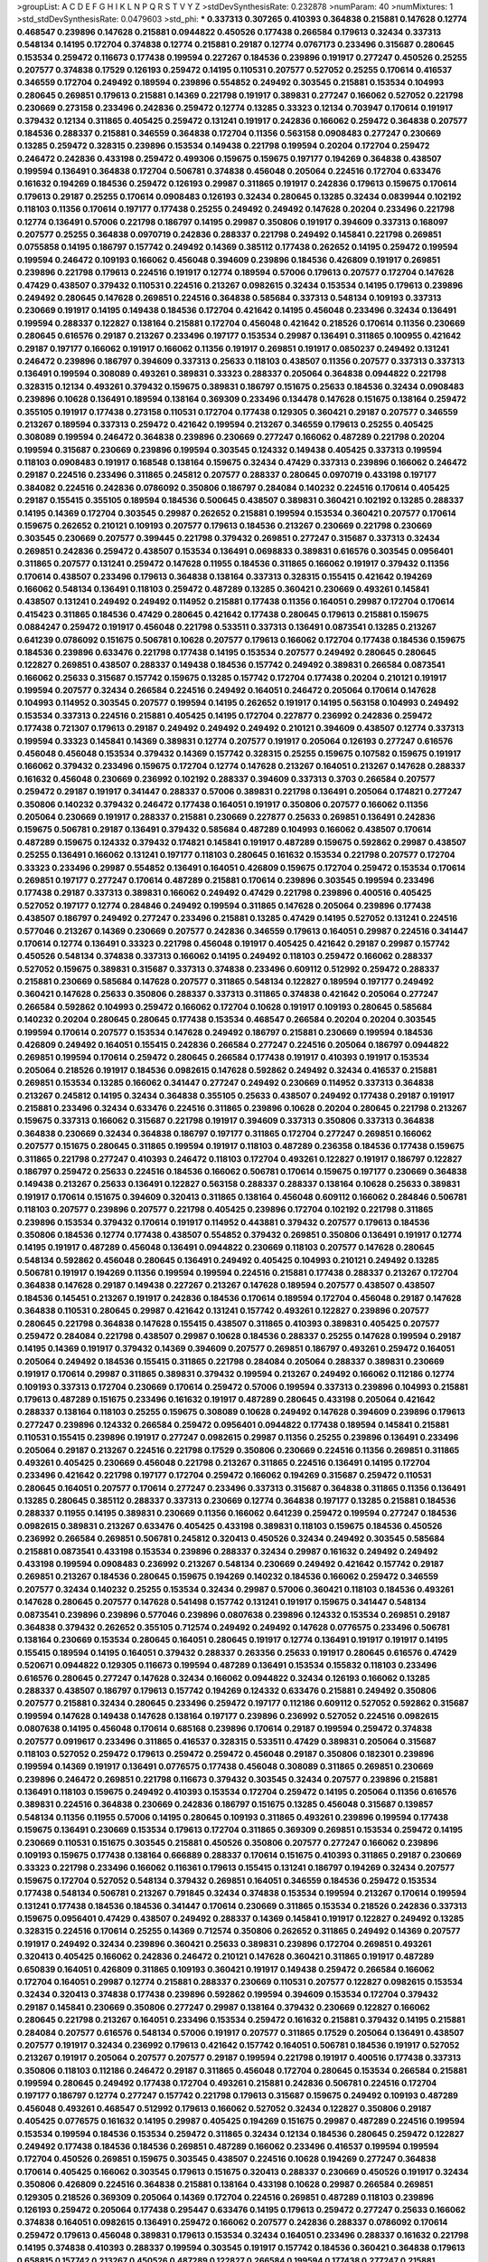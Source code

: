 >groupList:
A C D E F G H I K L
N P Q R S T V Y Z 
>stdDevSynthesisRate:
0.232878 
>numParam:
40
>numMixtures:
1
>std_stdDevSynthesisRate:
0.0479603
>std_phi:
***
0.337313 0.307265 0.410393 0.364838 0.215881 0.147628 0.12774 0.468547 0.239896 0.147628
0.215881 0.0944822 0.450526 0.177438 0.266584 0.179613 0.32434 0.337313 0.548134 0.14195
0.172704 0.374838 0.12774 0.215881 0.29187 0.12774 0.0767173 0.233496 0.315687 0.280645
0.153534 0.259472 0.116673 0.177438 0.199594 0.227267 0.184536 0.239896 0.191917 0.277247
0.450526 0.25255 0.207577 0.374838 0.17529 0.126193 0.259472 0.14195 0.110531 0.207577
0.527052 0.25255 0.170614 0.416537 0.346559 0.172704 0.249492 0.189594 0.239896 0.554852
0.249492 0.303545 0.215881 0.153534 0.104993 0.280645 0.269851 0.179613 0.215881 0.14369
0.221798 0.191917 0.389831 0.277247 0.166062 0.527052 0.221798 0.230669 0.273158 0.233496
0.242836 0.259472 0.12774 0.13285 0.33323 0.12134 0.703947 0.170614 0.191917 0.379432
0.12134 0.311865 0.405425 0.259472 0.131241 0.191917 0.242836 0.166062 0.259472 0.364838
0.207577 0.184536 0.288337 0.215881 0.346559 0.364838 0.172704 0.11356 0.563158 0.0908483
0.277247 0.230669 0.13285 0.259472 0.328315 0.239896 0.153534 0.149438 0.221798 0.199594
0.20204 0.172704 0.259472 0.246472 0.242836 0.433198 0.259472 0.499306 0.159675 0.159675
0.197177 0.194269 0.364838 0.438507 0.199594 0.136491 0.364838 0.172704 0.506781 0.374838
0.456048 0.205064 0.224516 0.172704 0.633476 0.161632 0.194269 0.184536 0.259472 0.126193
0.29987 0.311865 0.191917 0.242836 0.179613 0.159675 0.170614 0.179613 0.29187 0.25255
0.170614 0.0908483 0.126193 0.32434 0.280645 0.13285 0.32434 0.0839944 0.102192 0.118103
0.11356 0.170614 0.197177 0.177438 0.25255 0.249492 0.249492 0.147628 0.20204 0.233496
0.221798 0.12774 0.136491 0.57006 0.221798 0.186797 0.14195 0.29987 0.350806 0.191917
0.394609 0.337313 0.168097 0.207577 0.25255 0.364838 0.0970719 0.242836 0.288337 0.221798
0.249492 0.145841 0.221798 0.269851 0.0755858 0.14195 0.186797 0.157742 0.249492 0.14369
0.385112 0.177438 0.262652 0.14195 0.259472 0.199594 0.199594 0.246472 0.109193 0.166062
0.456048 0.394609 0.239896 0.184536 0.426809 0.191917 0.269851 0.239896 0.221798 0.179613
0.224516 0.191917 0.12774 0.189594 0.57006 0.179613 0.207577 0.172704 0.147628 0.47429
0.438507 0.379432 0.110531 0.224516 0.213267 0.0982615 0.32434 0.153534 0.14195 0.179613
0.239896 0.249492 0.280645 0.147628 0.269851 0.224516 0.364838 0.585684 0.337313 0.548134
0.109193 0.337313 0.230669 0.191917 0.14195 0.149438 0.184536 0.172704 0.421642 0.14195
0.456048 0.233496 0.32434 0.136491 0.199594 0.288337 0.122827 0.138164 0.215881 0.172704
0.456048 0.421642 0.218526 0.170614 0.11356 0.230669 0.280645 0.616576 0.29187 0.213267
0.233496 0.197177 0.153534 0.29987 0.136491 0.311865 0.100955 0.421642 0.29187 0.197177
0.166062 0.191917 0.166062 0.11356 0.191917 0.269851 0.191917 0.0850237 0.249492 0.131241
0.246472 0.239896 0.186797 0.394609 0.337313 0.25633 0.118103 0.438507 0.11356 0.207577
0.337313 0.337313 0.136491 0.199594 0.308089 0.493261 0.389831 0.33323 0.288337 0.205064
0.364838 0.0944822 0.221798 0.328315 0.12134 0.493261 0.379432 0.159675 0.389831 0.186797
0.151675 0.25633 0.184536 0.32434 0.0908483 0.239896 0.10628 0.136491 0.189594 0.138164
0.369309 0.233496 0.134478 0.147628 0.151675 0.138164 0.259472 0.355105 0.191917 0.177438
0.273158 0.110531 0.172704 0.177438 0.129305 0.360421 0.29187 0.207577 0.346559 0.213267
0.189594 0.337313 0.259472 0.421642 0.199594 0.213267 0.346559 0.179613 0.25255 0.405425
0.308089 0.199594 0.246472 0.364838 0.239896 0.230669 0.277247 0.166062 0.487289 0.221798
0.20204 0.199594 0.315687 0.230669 0.239896 0.199594 0.303545 0.124332 0.149438 0.405425
0.337313 0.199594 0.118103 0.0908483 0.191917 0.168548 0.138164 0.159675 0.32434 0.47429
0.337313 0.239896 0.166062 0.246472 0.29187 0.224516 0.233496 0.311865 0.245812 0.207577
0.288337 0.280645 0.0970719 0.433198 0.197177 0.384082 0.224516 0.242836 0.0786092 0.350806
0.186797 0.284084 0.140232 0.224516 0.170614 0.405425 0.29187 0.155415 0.355105 0.189594
0.184536 0.500645 0.438507 0.389831 0.360421 0.102192 0.13285 0.288337 0.14195 0.14369
0.172704 0.303545 0.29987 0.262652 0.215881 0.199594 0.153534 0.360421 0.207577 0.170614
0.159675 0.262652 0.210121 0.109193 0.207577 0.179613 0.184536 0.213267 0.230669 0.221798
0.230669 0.303545 0.230669 0.207577 0.399445 0.221798 0.379432 0.269851 0.277247 0.315687
0.337313 0.32434 0.269851 0.242836 0.259472 0.438507 0.153534 0.136491 0.0698833 0.389831
0.616576 0.303545 0.0956401 0.311865 0.207577 0.131241 0.259472 0.147628 0.11955 0.184536
0.311865 0.166062 0.191917 0.379432 0.11356 0.170614 0.438507 0.233496 0.179613 0.364838
0.138164 0.337313 0.328315 0.155415 0.421642 0.194269 0.166062 0.548134 0.136491 0.118103
0.259472 0.487289 0.13285 0.360421 0.230669 0.493261 0.145841 0.438507 0.131241 0.249492
0.249492 0.114952 0.215881 0.177438 0.11356 0.164051 0.29987 0.172704 0.170614 0.415423
0.311865 0.184536 0.47429 0.280645 0.421642 0.177438 0.280645 0.179613 0.215881 0.159675
0.0884247 0.259472 0.191917 0.456048 0.221798 0.533511 0.337313 0.136491 0.0873541 0.13285
0.213267 0.641239 0.0786092 0.151675 0.506781 0.10628 0.207577 0.179613 0.166062 0.172704
0.177438 0.184536 0.159675 0.184536 0.239896 0.633476 0.221798 0.177438 0.14195 0.153534
0.207577 0.249492 0.280645 0.280645 0.122827 0.269851 0.438507 0.288337 0.149438 0.184536
0.157742 0.249492 0.389831 0.266584 0.0873541 0.166062 0.25633 0.315687 0.157742 0.159675
0.13285 0.157742 0.172704 0.177438 0.20204 0.210121 0.191917 0.199594 0.207577 0.32434
0.266584 0.224516 0.249492 0.164051 0.246472 0.205064 0.170614 0.147628 0.104993 0.114952
0.303545 0.207577 0.199594 0.14195 0.262652 0.191917 0.14195 0.563158 0.104993 0.249492
0.153534 0.337313 0.224516 0.215881 0.405425 0.14195 0.172704 0.227877 0.236992 0.242836
0.259472 0.177438 0.721307 0.179613 0.29187 0.249492 0.249492 0.249492 0.210121 0.394609
0.438507 0.12774 0.337313 0.199594 0.33323 0.145841 0.14369 0.389831 0.12774 0.207577
0.191917 0.205064 0.126193 0.277247 0.616576 0.456048 0.456048 0.153534 0.379432 0.14369
0.157742 0.328315 0.25255 0.159675 0.107582 0.159675 0.191917 0.166062 0.379432 0.233496
0.159675 0.172704 0.12774 0.147628 0.213267 0.164051 0.213267 0.147628 0.288337 0.161632
0.456048 0.230669 0.236992 0.102192 0.288337 0.394609 0.337313 0.3703 0.266584 0.207577
0.259472 0.29187 0.191917 0.341447 0.288337 0.57006 0.389831 0.221798 0.136491 0.205064
0.174821 0.277247 0.350806 0.140232 0.379432 0.246472 0.177438 0.164051 0.191917 0.350806
0.207577 0.166062 0.11356 0.205064 0.230669 0.191917 0.288337 0.215881 0.230669 0.227877
0.25633 0.269851 0.136491 0.242836 0.159675 0.506781 0.29187 0.136491 0.379432 0.585684
0.487289 0.104993 0.166062 0.438507 0.170614 0.487289 0.159675 0.124332 0.379432 0.174821
0.145841 0.191917 0.487289 0.159675 0.592862 0.29987 0.438507 0.25255 0.136491 0.166062
0.131241 0.197177 0.118103 0.280645 0.161632 0.153534 0.221798 0.207577 0.172704 0.33323
0.233496 0.29987 0.554852 0.136491 0.164051 0.426809 0.159675 0.172704 0.259472 0.153534
0.170614 0.269851 0.197177 0.277247 0.170614 0.487289 0.215881 0.170614 0.239896 0.303545
0.199594 0.233496 0.177438 0.29187 0.337313 0.389831 0.166062 0.249492 0.47429 0.221798
0.239896 0.400516 0.405425 0.527052 0.197177 0.12774 0.284846 0.249492 0.199594 0.311865
0.147628 0.205064 0.239896 0.177438 0.438507 0.186797 0.249492 0.277247 0.233496 0.215881
0.13285 0.47429 0.14195 0.527052 0.131241 0.224516 0.577046 0.213267 0.14369 0.230669
0.207577 0.242836 0.346559 0.179613 0.164051 0.29987 0.224516 0.341447 0.170614 0.12774
0.136491 0.33323 0.221798 0.456048 0.191917 0.405425 0.421642 0.29187 0.29987 0.157742
0.450526 0.548134 0.374838 0.337313 0.166062 0.14195 0.249492 0.118103 0.259472 0.166062
0.288337 0.527052 0.159675 0.389831 0.315687 0.337313 0.374838 0.233496 0.609112 0.512992
0.259472 0.288337 0.215881 0.230669 0.585684 0.147628 0.207577 0.311865 0.548134 0.122827
0.189594 0.197177 0.249492 0.360421 0.147628 0.25633 0.350806 0.288337 0.337313 0.311865
0.374838 0.421642 0.205064 0.277247 0.266584 0.592862 0.104993 0.259472 0.166062 0.172704
0.10628 0.191917 0.109193 0.280645 0.585684 0.140232 0.20204 0.280645 0.280645 0.177438
0.153534 0.468547 0.266584 0.20204 0.20204 0.303545 0.199594 0.170614 0.207577 0.153534
0.147628 0.249492 0.186797 0.215881 0.230669 0.199594 0.184536 0.426809 0.249492 0.164051
0.155415 0.242836 0.266584 0.277247 0.224516 0.205064 0.186797 0.0944822 0.269851 0.199594
0.170614 0.259472 0.280645 0.266584 0.177438 0.191917 0.410393 0.191917 0.153534 0.205064
0.218526 0.191917 0.184536 0.0982615 0.147628 0.592862 0.249492 0.32434 0.416537 0.215881
0.269851 0.153534 0.13285 0.166062 0.341447 0.277247 0.249492 0.230669 0.114952 0.337313
0.364838 0.213267 0.245812 0.14195 0.32434 0.364838 0.355105 0.25633 0.438507 0.249492
0.177438 0.29187 0.191917 0.215881 0.233496 0.32434 0.633476 0.224516 0.311865 0.239896
0.10628 0.20204 0.280645 0.221798 0.213267 0.159675 0.337313 0.166062 0.315687 0.221798
0.191917 0.394609 0.337313 0.350806 0.337313 0.364838 0.364838 0.230669 0.32434 0.364838
0.186797 0.197177 0.311865 0.172704 0.277247 0.269851 0.166062 0.207577 0.151675 0.280645
0.311865 0.199594 0.191917 0.118103 0.487289 0.236358 0.184536 0.177438 0.159675 0.311865
0.221798 0.277247 0.410393 0.246472 0.118103 0.172704 0.493261 0.122827 0.191917 0.186797
0.122827 0.186797 0.259472 0.25633 0.224516 0.184536 0.166062 0.506781 0.170614 0.159675
0.197177 0.230669 0.364838 0.149438 0.213267 0.25633 0.136491 0.122827 0.563158 0.288337
0.288337 0.138164 0.10628 0.25633 0.389831 0.191917 0.170614 0.151675 0.394609 0.320413
0.311865 0.138164 0.456048 0.609112 0.166062 0.284846 0.506781 0.118103 0.207577 0.239896
0.207577 0.221798 0.405425 0.239896 0.172704 0.102192 0.221798 0.311865 0.239896 0.153534
0.379432 0.170614 0.191917 0.114952 0.443881 0.379432 0.207577 0.179613 0.184536 0.350806
0.184536 0.12774 0.177438 0.438507 0.554852 0.379432 0.269851 0.350806 0.136491 0.191917
0.12774 0.14195 0.191917 0.487289 0.456048 0.136491 0.0944822 0.230669 0.118103 0.207577
0.147628 0.280645 0.548134 0.592862 0.456048 0.280645 0.136491 0.249492 0.405425 0.104993
0.210121 0.249492 0.13285 0.506781 0.191917 0.194269 0.11356 0.199594 0.199594 0.224516
0.215881 0.177438 0.288337 0.213267 0.172704 0.364838 0.147628 0.29187 0.149438 0.227267
0.213267 0.147628 0.189594 0.207577 0.438507 0.438507 0.184536 0.145451 0.213267 0.191917
0.242836 0.184536 0.170614 0.189594 0.172704 0.456048 0.29187 0.147628 0.364838 0.110531
0.280645 0.29987 0.421642 0.131241 0.157742 0.493261 0.122827 0.239896 0.207577 0.280645
0.221798 0.364838 0.147628 0.155415 0.438507 0.311865 0.410393 0.389831 0.405425 0.207577
0.259472 0.284084 0.221798 0.438507 0.29987 0.10628 0.184536 0.288337 0.25255 0.147628
0.199594 0.29187 0.14195 0.14369 0.191917 0.379432 0.14369 0.394609 0.207577 0.269851
0.186797 0.493261 0.259472 0.164051 0.205064 0.249492 0.184536 0.155415 0.311865 0.221798
0.284084 0.205064 0.288337 0.389831 0.230669 0.191917 0.170614 0.29987 0.311865 0.389831
0.379432 0.199594 0.213267 0.249492 0.166062 0.112186 0.12774 0.109193 0.337313 0.172704
0.230669 0.170614 0.259472 0.57006 0.199594 0.337313 0.239896 0.104993 0.215881 0.179613
0.487289 0.151675 0.233496 0.161632 0.191917 0.487289 0.280645 0.433198 0.205064 0.421642
0.288337 0.138164 0.118103 0.25255 0.159675 0.308089 0.10628 0.249492 0.147628 0.394609
0.239896 0.179613 0.277247 0.239896 0.124332 0.266584 0.259472 0.0956401 0.0944822 0.177438
0.189594 0.145841 0.215881 0.110531 0.155415 0.239896 0.191917 0.277247 0.0982615 0.29987
0.11356 0.25255 0.239896 0.136491 0.233496 0.205064 0.29187 0.213267 0.224516 0.221798
0.17529 0.350806 0.230669 0.224516 0.11356 0.269851 0.311865 0.493261 0.405425 0.230669
0.456048 0.221798 0.213267 0.311865 0.224516 0.136491 0.14195 0.172704 0.233496 0.421642
0.221798 0.197177 0.172704 0.259472 0.166062 0.194269 0.315687 0.259472 0.110531 0.280645
0.164051 0.207577 0.170614 0.277247 0.233496 0.337313 0.315687 0.364838 0.311865 0.11356
0.136491 0.13285 0.280645 0.385112 0.288337 0.337313 0.230669 0.12774 0.364838 0.197177
0.13285 0.215881 0.184536 0.288337 0.11955 0.14195 0.389831 0.230669 0.11356 0.166062
0.641239 0.259472 0.199594 0.277247 0.184536 0.0982615 0.389831 0.213267 0.633476 0.405425
0.433198 0.389831 0.118103 0.159675 0.184536 0.450526 0.236992 0.266584 0.269851 0.506781
0.245812 0.320413 0.450526 0.32434 0.249492 0.303545 0.585684 0.215881 0.0873541 0.433198
0.153534 0.239896 0.288337 0.32434 0.29987 0.161632 0.249492 0.249492 0.433198 0.199594
0.0908483 0.236992 0.213267 0.548134 0.230669 0.249492 0.421642 0.157742 0.29187 0.269851
0.213267 0.184536 0.280645 0.159675 0.194269 0.140232 0.184536 0.166062 0.259472 0.346559
0.207577 0.32434 0.140232 0.25255 0.153534 0.32434 0.29987 0.57006 0.360421 0.118103
0.184536 0.493261 0.147628 0.280645 0.207577 0.147628 0.541498 0.157742 0.131241 0.191917
0.159675 0.341447 0.548134 0.0873541 0.239896 0.239896 0.577046 0.239896 0.0807638 0.239896
0.124332 0.153534 0.269851 0.29187 0.364838 0.379432 0.262652 0.355105 0.712574 0.249492
0.249492 0.147628 0.0776575 0.233496 0.506781 0.138164 0.230669 0.153534 0.280645 0.164051
0.280645 0.191917 0.12774 0.136491 0.191917 0.191917 0.14195 0.155415 0.189594 0.14195
0.164051 0.379432 0.288337 0.263356 0.25633 0.191917 0.280645 0.616576 0.47429 0.520671
0.0944822 0.129305 0.116673 0.199594 0.487289 0.136491 0.153534 0.155832 0.118103 0.233496
0.616576 0.280645 0.277247 0.147628 0.32434 0.166062 0.0944822 0.32434 0.126193 0.166062
0.13285 0.288337 0.438507 0.186797 0.179613 0.157742 0.194269 0.124332 0.633476 0.215881
0.249492 0.350806 0.207577 0.215881 0.32434 0.280645 0.233496 0.259472 0.197177 0.112186
0.609112 0.527052 0.592862 0.315687 0.199594 0.147628 0.149438 0.147628 0.138164 0.197177
0.239896 0.236992 0.527052 0.224516 0.0982615 0.0807638 0.14195 0.456048 0.170614 0.685168
0.239896 0.170614 0.29187 0.199594 0.259472 0.374838 0.207577 0.0919617 0.233496 0.311865
0.416537 0.328315 0.533511 0.47429 0.389831 0.205064 0.315687 0.118103 0.527052 0.259472
0.179613 0.259472 0.259472 0.456048 0.29187 0.350806 0.182301 0.239896 0.199594 0.14369
0.191917 0.136491 0.0776575 0.177438 0.456048 0.308089 0.311865 0.269851 0.230669 0.239896
0.246472 0.269851 0.221798 0.116673 0.379432 0.303545 0.32434 0.207577 0.239896 0.215881
0.136491 0.118103 0.159675 0.249492 0.410393 0.153534 0.172704 0.259472 0.14195 0.205064
0.11356 0.616576 0.389831 0.224516 0.364838 0.230669 0.242836 0.186797 0.151675 0.13285
0.456048 0.315687 0.139857 0.548134 0.11356 0.11955 0.57006 0.14195 0.280645 0.109193
0.311865 0.493261 0.239896 0.199594 0.177438 0.159675 0.136491 0.230669 0.153534 0.179613
0.172704 0.311865 0.369309 0.269851 0.153534 0.259472 0.14195 0.230669 0.110531 0.151675
0.303545 0.215881 0.450526 0.350806 0.207577 0.277247 0.166062 0.239896 0.109193 0.159675
0.177438 0.138164 0.666889 0.288337 0.170614 0.151675 0.410393 0.311865 0.29187 0.230669
0.33323 0.221798 0.233496 0.166062 0.116361 0.179613 0.155415 0.131241 0.186797 0.194269
0.32434 0.207577 0.159675 0.172704 0.527052 0.548134 0.379432 0.269851 0.164051 0.346559
0.184536 0.259472 0.153534 0.177438 0.548134 0.506781 0.213267 0.791845 0.32434 0.374838
0.153534 0.199594 0.213267 0.170614 0.199594 0.131241 0.177438 0.184536 0.184536 0.341447
0.170614 0.230669 0.311865 0.153534 0.218526 0.242836 0.337313 0.159675 0.0956401 0.47429
0.438507 0.249492 0.288337 0.14369 0.145841 0.191917 0.122827 0.249492 0.13285 0.328315
0.224516 0.170614 0.25255 0.14369 0.712574 0.350806 0.262652 0.311865 0.249492 0.14369
0.207577 0.191917 0.249492 0.32434 0.239896 0.360421 0.25633 0.389831 0.239896 0.172704
0.269851 0.493261 0.320413 0.405425 0.166062 0.242836 0.246472 0.210121 0.147628 0.360421
0.311865 0.191917 0.487289 0.650839 0.164051 0.426809 0.311865 0.109193 0.360421 0.191917
0.149438 0.259472 0.266584 0.166062 0.172704 0.164051 0.29987 0.12774 0.215881 0.288337
0.230669 0.110531 0.207577 0.122827 0.0982615 0.153534 0.32434 0.320413 0.374838 0.177438
0.239896 0.592862 0.199594 0.394609 0.153534 0.172704 0.379432 0.29187 0.145841 0.230669
0.350806 0.277247 0.29987 0.138164 0.379432 0.230669 0.122827 0.166062 0.280645 0.221798
0.213267 0.164051 0.233496 0.153534 0.259472 0.161632 0.215881 0.379432 0.14195 0.215881
0.284084 0.207577 0.616576 0.548134 0.57006 0.191917 0.207577 0.311865 0.17529 0.205064
0.136491 0.438507 0.207577 0.191917 0.32434 0.236992 0.179613 0.421642 0.157742 0.164051
0.506781 0.184536 0.191917 0.527052 0.213267 0.191917 0.205064 0.207577 0.207577 0.29187
0.199594 0.221798 0.191917 0.400516 0.177438 0.337313 0.350806 0.118103 0.112186 0.246472
0.29187 0.311865 0.456048 0.172704 0.280645 0.153534 0.266584 0.215881 0.199594 0.280645
0.249492 0.177438 0.172704 0.493261 0.215881 0.242836 0.506781 0.224516 0.172704 0.197177
0.186797 0.12774 0.277247 0.157742 0.221798 0.179613 0.315687 0.159675 0.249492 0.109193
0.487289 0.456048 0.493261 0.468547 0.512992 0.179613 0.166062 0.527052 0.32434 0.122827
0.350806 0.29187 0.405425 0.0776575 0.161632 0.14195 0.29987 0.405425 0.194269 0.151675
0.29987 0.487289 0.224516 0.199594 0.153534 0.199594 0.184536 0.153534 0.259472 0.311865
0.32434 0.12134 0.184536 0.280645 0.259472 0.122827 0.249492 0.177438 0.184536 0.184536
0.269851 0.487289 0.166062 0.233496 0.416537 0.199594 0.199594 0.172704 0.450526 0.269851
0.159675 0.303545 0.438507 0.224516 0.10628 0.194269 0.277247 0.364838 0.170614 0.405425
0.166062 0.303545 0.179613 0.151675 0.320413 0.288337 0.230669 0.450526 0.191917 0.32434
0.350806 0.426809 0.224516 0.364838 0.215881 0.138164 0.433198 0.10628 0.29987 0.266584
0.269851 0.129305 0.218526 0.369309 0.205064 0.14369 0.172704 0.224516 0.269851 0.487289
0.118103 0.239896 0.126193 0.259472 0.205064 0.177438 0.295447 0.633476 0.14195 0.179613
0.259472 0.277247 0.25633 0.166062 0.374838 0.164051 0.0982615 0.136491 0.259472 0.166062
0.207577 0.242836 0.288337 0.0786092 0.170614 0.259472 0.179613 0.456048 0.389831 0.179613
0.153534 0.32434 0.164051 0.233496 0.288337 0.161632 0.221798 0.14195 0.374838 0.410393
0.288337 0.199594 0.303545 0.191917 0.157742 0.184536 0.360421 0.364838 0.179613 0.658815
0.157742 0.213267 0.450526 0.487289 0.122827 0.266584 0.199594 0.177438 0.277247 0.215881
0.487289 0.221798 0.328315 0.284084 0.239896 0.421642 0.184536 0.221798 0.266584 0.33323
0.131241 0.360421 0.364838 0.3703 0.205064 0.122827 0.184536 0.25633 0.239896 0.29187
0.213267 0.374838 0.205064 0.215881 0.199594 0.379432 0.269851 0.172704 0.157742 0.288337
0.172704 0.269851 0.438507 0.213267 0.438507 0.184536 0.410393 0.527052 0.245812 0.126193
0.215881 0.609112 0.213267 0.159675 0.164051 0.170614 0.17529 0.249492 0.199594 0.364838
0.153534 0.179613 0.374838 0.337313 0.259472 0.29187 0.194269 0.280645 0.10628 0.346559
0.122827 0.421642 0.194269 0.266584 0.191917 0.0944822 0.346559 0.262652 0.166062 0.47429
0.433198 0.350806 0.207577 0.14369 0.207577 0.666889 0.199594 0.164051 0.311865 0.11356
0.230669 0.213267 0.14195 0.685168 0.100955 0.13285 0.151675 0.269851 0.616576 0.47429
0.224516 0.239896 0.262652 0.0970719 0.346559 0.100955 0.230669 0.179613 0.153534 0.416537
0.315687 0.153534 0.230669 0.337313 0.147628 0.249492 0.126193 0.230669 0.207577 0.25633
0.155415 0.157742 0.166062 0.172704 0.14195 0.153534 0.269851 0.147628 0.199594 0.199594
0.246472 0.215881 0.239896 0.13285 0.29987 0.533511 0.269851 0.131241 0.191917 0.166062
0.438507 0.207577 0.153534 0.379432 0.337313 0.215881 0.259472 0.139857 0.136491 0.288337
0.199594 0.221798 0.0933383 0.337313 0.269851 0.13285 0.29987 0.0786092 0.25255 0.506781
0.230669 0.0982615 0.199594 0.224516 0.32434 0.25255 0.360421 0.224516 0.364838 0.10628
0.213267 0.194269 0.147628 0.311865 0.224516 0.194269 0.369309 0.177438 0.337313 0.262652
0.204516 0.199594 0.29187 0.191917 0.215881 0.14195 0.230669 0.199594 0.199594 0.239896
0.374838 0.230669 0.221798 0.230669 0.239896 0.191917 0.13285 0.210685 0.374838 0.199594
0.166062 0.364838 0.288337 0.199594 0.207577 0.166062 0.159675 0.385112 0.242836 0.116673
0.145841 0.10628 0.177438 0.131241 0.159675 0.277247 0.14369 0.311865 0.14369 0.179613
0.170614 0.177438 0.29187 0.199594 0.147628 0.389831 0.360421 0.197177 0.199594 0.592862
0.487289 0.364838 0.215881 0.147628 0.360421 0.405425 0.147628 0.421642 0.118103 0.153534
0.337313 0.140232 0.311865 0.157742 0.189594 0.25633 0.184536 0.541498 0.450526 0.249492
0.213267 0.199594 0.199594 0.233496 0.14195 0.230669 0.29187 0.11356 0.153534 0.215881
0.230669 0.122827 0.177438 0.153534 0.136491 0.337313 0.159675 0.230669 0.230669 0.157742
0.456048 0.191917 0.153534 0.184536 0.199594 0.153534 0.159675 0.147628 0.230669 0.147628
0.184536 0.122827 0.114952 0.191917 0.179613 0.177438 0.487289 0.230669 0.0671955 0.210121
0.215881 0.295447 0.199594 0.131241 0.249492 0.262652 0.288337 0.416537 0.191917 0.269851
0.13285 0.633476 0.14195 0.170614 0.11356 0.12774 0.249492 0.280645 0.164051 0.29187
0.224516 0.0776575 0.259472 0.315687 0.159675 0.33323 0.153534 0.145451 0.199594 0.170614
0.179613 0.29187 0.164051 0.126193 0.179613 0.164051 0.350806 0.172704 0.221798 0.104993
0.337313 0.288337 0.177438 0.350806 0.114952 0.405425 0.199594 0.11955 0.136491 0.153534
0.29987 0.191917 0.177438 0.468547 0.32434 0.194269 0.194269 0.179613 0.159675 0.0873541
0.159675 0.450526 0.259472 0.213267 0.320413 0.379432 0.166062 0.149438 0.149438 0.32434
0.288337 0.29987 0.29987 0.147628 0.249492 0.138164 0.585684 0.506781 0.658815 0.230669
0.218526 0.616576 0.239896 0.288337 0.224516 0.213267 0.0982615 0.262652 0.179613 0.224516
0.350806 0.0982615 0.374838 0.184536 0.239896 0.410393 0.230669 0.239896 0.136491 0.179613
0.168097 0.269851 0.153534 0.12774 0.213267 0.421642 0.166062 0.199594 0.650839 0.122827
0.147628 0.13285 0.242836 0.166062 0.337313 0.25255 0.249492 0.184536 0.164051 0.199594
0.269851 0.112186 0.166062 0.184536 0.224516 0.350806 0.269851 0.221798 0.161632 0.215881
0.207577 0.350806 0.374838 0.33323 0.221798 0.233496 0.259472 0.230669 0.456048 0.456048
0.456048 0.224516 0.506781 0.131241 0.487289 0.29987 0.224516 0.147628 0.186797 0.172704
0.172704 0.236992 0.159675 0.166062 0.177438 0.221798 0.230669 0.341447 0.147628 0.191917
0.493261 0.76139 0.17529 0.246472 0.666889 0.213267 0.122827 0.12774 0.266584 0.242836
0.186797 0.246472 0.364838 0.29987 0.410393 0.136491 0.25633 0.346559 0.149438 0.350806
0.389831 0.215881 0.239896 0.487289 0.29987 0.315687 0.205064 0.230669 0.236992 0.280645
0.179613 0.379432 0.221798 0.277247 0.259472 0.32434 0.280645 0.17529 0.389831 0.32434
0.548134 0.259472 0.145841 0.177438 0.14369 0.12774 0.533511 0.273158 0.170614 0.236992
0.199594 0.29987 0.134478 0.288337 0.239896 0.233496 0.389831 0.311865 0.242836 0.374838
0.456048 0.337313 0.350806 0.104993 0.32434 0.184536 0.269851 0.210121 0.184536 0.159675
0.172704 0.249492 0.346559 0.0982615 0.197177 0.186797 0.13285 0.487289 0.197177 0.548134
0.189594 0.145841 0.230669 0.179613 0.205064 0.177438 0.131241 0.320413 0.191917 0.207577
0.122827 0.438507 0.249492 0.658815 0.468547 0.20204 0.364838 0.341447 0.315687 0.609112
0.320413 0.224516 0.221798 0.194269 0.164051 0.433198 0.184536 0.191917 0.186797 0.379432
0.213267 0.533511 0.179613 0.249492 0.239896 0.12774 0.118103 0.170614 0.450526 0.10628
0.259472 0.164051 0.100955 0.259472 0.11356 0.288337 0.213267 0.10628 0.32434 0.221798
0.186797 0.104993 0.548134 0.315687 0.360421 0.450526 0.438507 0.394609 0.389831 0.405425
0.205064 0.468547 0.658815 0.242836 0.266584 0.114952 0.159675 0.0982615 0.179613 0.32434
0.177438 0.405425 0.230669 0.12774 0.213267 0.239896 0.29187 0.13285 0.184536 0.25255
0.421642 0.328315 0.199594 0.215881 0.12774 0.288337 0.426809 0.533511 0.221798 0.197177
0.320413 0.533511 0.242836 0.33323 0.379432 0.215881 0.29987 0.205064 0.311865 0.585684
0.577046 0.438507 0.468547 0.259472 0.186797 0.311865 0.32434 0.157742 0.114952 0.284084
0.32434 0.179613 0.311865 0.166062 0.303545 0.438507 0.259472 0.136491 0.184536 0.33323
0.47429 0.147628 0.315687 0.239896 0.184536 0.273158 0.311865 0.153534 0.20204 0.13285
0.213267 0.277247 0.213267 0.443881 0.221798 0.191917 0.213267 0.20204 0.303545 0.29987
0.224516 0.136491 0.47429 0.520671 0.360421 0.527052 0.315687 0.14369 0.112186 0.233496
0.239896 0.374838 0.140232 0.147628 0.0970719 0.153534 0.32434 0.29987 0.184536 0.149438
0.145841 0.164051 0.122827 0.280645 0.0908483 0.213267 0.157742 0.712574 0.303545 0.239896
0.213267 0.450526 0.172704 0.29987 0.239896 0.170614 0.280645 0.57006 0.421642 0.147628
0.288337 0.288337 0.205064 0.47429 0.131241 0.166062 0.374838 0.136491 0.493261 0.25633
0.14195 0.269851 0.172704 0.157742 0.585684 0.280645 0.0933383 0.405425 0.233496 0.426809
0.186797 0.126193 0.280645 0.205064 0.20204 0.224516 0.14195 0.259472 0.215881 0.215881
0.303545 0.450526 0.438507 0.592862 0.506781 0.350806 0.438507 0.533511 0.191917 0.153534
0.138164 0.384082 0.443881 0.311865 0.230669 0.616576 0.266584 0.450526 0.13285 0.213267
0.14369 0.166062 0.157742 0.170614 0.29187 0.207577 0.14195 0.191917 0.512992 0.493261
0.166062 0.288337 0.170614 0.379432 0.47429 0.155415 0.438507 0.311865 0.230669 0.166062
0.179613 0.224516 0.85646 0.693565 0.230669 0.215881 0.122827 0.129305 0.215881 0.191917
0.227877 0.533511 0.177438 0.213267 0.172704 0.269851 0.288337 0.14369 0.230669 0.210685
0.147628 0.177438 0.389831 0.487289 0.219112 0.153534 0.170614 0.197177 0.421642 0.280645
0.207577 0.276505 0.147628 0.147628 0.242836 0.280645 0.227877 0.177438 0.269851 0.246472
0.57006 0.114952 0.184536 0.166062 0.136491 0.527052 0.215881 0.230669 0.249492 0.138164
0.315687 0.450526 0.147628 0.194269 0.421642 0.207577 0.374838 0.280645 0.360421 0.13285
0.246472 0.184536 0.179613 0.147628 0.157742 0.3703 0.191917 0.17529 0.288337 0.207577
0.303545 0.364838 0.184536 0.184536 0.239896 0.126193 0.311865 0.641239 0.215881 0.114952
0.184536 0.199594 0.191917 0.405425 0.389831 0.109193 0.102192 0.541498 0.277247 0.191917
0.184536 0.29987 0.131241 0.138164 0.47429 0.10628 0.12774 0.259472 0.109193 0.126193
0.12134 0.205064 0.246472 0.269851 0.269851 0.438507 0.284084 0.14369 0.215881 0.57006
0.138164 0.57006 0.221798 0.47429 0.102192 0.259472 0.207577 0.166062 0.288337 0.207577
0.230669 0.421642 0.29987 0.249492 0.277247 0.170614 0.57006 0.311865 0.107871 0.233496
0.512992 0.233496 0.179613 0.184536 0.159675 0.239896 0.207577 0.527052 0.131241 0.136491
0.47429 0.350806 0.394609 0.213267 0.32434 0.308089 0.177438 0.177438 0.280645 0.166062
0.259472 0.527052 0.186797 0.172704 0.311865 0.110531 0.205064 0.114952 0.280645 0.266584
0.527052 0.136491 0.186797 0.405425 0.0726786 0.12774 0.194269 0.182301 0.249492 0.311865
0.57006 0.147628 0.14195 0.527052 0.153534 0.585684 0.172704 0.179613 0.104993 0.159675
0.230669 0.215881 0.410393 0.405425 0.126193 0.138164 0.328315 0.122827 0.10628 0.29987
0.221798 0.199594 0.374838 0.221798 0.280645 0.288337 0.350806 0.0994657 0.592862 0.213267
0.360421 0.166062 0.170614 0.25633 0.315687 0.14369 0.266584 0.277247 0.147628 0.207577
0.207577 0.172704 0.199594 0.184536 0.416537 0.512992 0.199594 0.12774 0.139857 0.266584
0.224516 0.13285 0.277247 0.47429 0.246472 0.166062 0.199594 0.207577 0.118103 0.186797
0.155415 0.25255 0.14369 0.215881 0.179613 0.186797 0.311865 0.311865 0.149438 0.346559
0.184536 0.122827 0.186797 0.159675 0.213267 0.199594 0.199594 0.443881 0.658815 0.153534
0.394609 0.184536 0.303545 0.213267 0.266584 0.191917 0.224516 0.233496 0.259472 0.320413
0.315687 0.249492 0.548134 0.303545 0.122827 0.207577 0.337313 0.29187 0.29187 0.249492
0.159675 0.221798 0.227267 0.179613 0.311865 0.207577 0.131241 0.233496 0.239896 0.364838
0.182301 0.161632 0.147628 0.350806 0.450526 0.288337 0.269851 0.184536 0.421642 0.33323
0.242836 0.32434 0.389831 0.249492 0.149438 0.164051 0.527052 0.207577 0.11955 0.177438
0.14195 0.14369 0.230669 0.14195 0.118103 0.341447 0.29987 0.194269 0.379432 0.355105
0.199594 0.506781 0.266584 0.433198 0.151675 0.311865 0.360421 0.29187 0.288337 0.170614
0.164051 0.166062 0.13285 0.122827 0.239896 0.288337 0.215881 0.32434 0.29987 0.145841
0.303545 0.147628 0.136491 0.11955 0.259472 0.311865 0.166062 0.405425 0.259472 0.138164
0.191917 0.172704 0.311865 0.0873541 0.199594 0.159675 0.230669 0.239896 0.207577 0.277247
0.179613 0.266584 0.280645 0.207577 0.157742 0.179613 0.487289 0.493261 0.210121 0.224516
0.174821 0.57006 0.389831 0.741077 0.741077 0.416537 0.487289 0.213267 0.712574 0.801549
0.456048 0.221798 0.207577 0.487289 0.389831 0.47429 0.450526 0.233496 0.360421 0.32434
0.166062 0.25633 0.157742 0.136491 0.405425 0.269851 0.259472 0.249492 0.194269 0.288337
0.426809 0.14195 0.14369 0.585684 0.166062 0.438507 0.266584 0.468547 0.205064 0.159675
0.199594 0.233496 0.259472 0.136491 0.249492 0.269851 0.337313 0.364838 0.277247 0.29624
0.303545 0.170614 0.151675 0.239896 0.426809 0.259472 0.221798 0.0908483 0.159675 0.0982615
0.269851 0.242836 0.139857 0.13285 0.379432 0.179613 0.131241 0.166062 0.197177 0.337313
0.239896 0.155415 0.194269 0.239896 0.20204 0.213267 0.218526 0.207577 0.456048 0.172704
0.277247 0.239896 0.20204 0.205064 0.242836 0.170614 0.172704 0.288337 0.506781 0.147628
0.177438 0.230669 0.166062 0.186797 0.259472 0.303545 0.224516 0.136491 0.151675 0.215881
0.32434 0.236992 0.224516 0.161632 0.249492 0.0873541 0.269851 0.179613 0.239896 0.249492
0.29987 0.199594 0.416537 0.116673 0.266584 0.147628 0.215881 0.191917 0.177438 0.337313
0.177438 0.350806 0.151675 0.259472 0.0908483 0.14195 0.341447 0.239896 0.136491 0.548134
0.151675 0.17529 0.166062 0.249492 0.215881 0.159675 0.184536 0.374838 0.191917 0.153534
0.328315 0.25633 0.166062 0.47429 0.230669 0.122827 0.249492 0.493261 0.122827 0.215881
0.280645 0.29987 0.25633 0.124332 0.658815 0.405425 0.592862 0.47429 0.118103 0.249492
0.157742 0.249492 0.221798 0.207577 0.224516 0.197177 0.230669 0.389831 0.364838 0.224516
0.131241 0.179613 0.166062 0.110531 0.32434 0.405425 0.215881 0.12134 0.311865 0.13285
0.159675 0.12774 0.13285 0.410393 0.426809 0.102192 0.389831 0.421642 0.177438 0.32434
0.32434 0.269851 0.159675 0.394609 0.230669 0.0671955 0.548134 0.379432 0.191917 0.215881
0.110531 0.205064 0.346559 0.147628 0.389831 0.147628 0.32434 0.177438 0.184536 0.218526
0.159675 0.239896 0.207577 0.177438 0.177438 0.364838 0.230669 0.166062 0.164051 0.0908483
0.33323 0.221798 0.147628 0.239896 0.177438 0.249492 0.364838 0.189594 0.221798 0.126193
0.0919617 0.280645 0.506781 0.136491 0.170614 0.337313 0.236992 0.197177 0.236992 0.360421
0.109193 0.207577 0.191917 0.13285 0.118103 0.213267 0.277247 0.14369 0.32434 0.191917
0.374838 0.213267 0.14195 0.311865 0.166062 0.207577 0.0933383 0.506781 0.199594 0.215881
0.14195 0.155415 0.145841 0.207577 0.189594 0.269851 0.350806 0.450526 0.19479 0.118103
0.239896 0.118103 0.14369 0.207577 0.32434 0.350806 0.14195 0.315687 0.153534 0.29187
0.259472 0.147628 0.239896 0.164051 0.186797 0.239896 0.14195 0.421642 0.224516 0.438507
0.0755858 0.303545 0.269851 0.153534 0.277247 0.164051 0.102192 0.341447 0.207577 0.350806
0.0873541 0.184536 0.25633 0.14195 0.179613 0.374838 0.269851 0.249492 0.118103 0.197177
0.170614 0.32434 0.277247 0.280645 0.164051 0.269851 0.303545 0.548134 0.233496 0.164051
0.13285 0.266584 0.109193 0.233496 0.25255 0.732105 0.181814 1.14391 1.1134 0.221798
0.563158 0.770721 0.676873 0.350806 0.394609 0.57006 0.328315 0.609112 0.410393 0.712574
0.29187 0.239896 0.164051 0.205064 0.191917 0.213267 0.337313 0.136491 0.394609 0.191917
0.374838 0.32434 0.337313 0.126193 0.288337 0.177438 0.487289 0.213267 0.421642 0.288337
0.159675 0.11955 0.159675 0.213267 0.205064 0.554852 0.405425 0.147628 0.307265 0.57006
0.179613 0.170614 0.389831 0.303545 0.236992 0.179613 0.20204 0.277247 0.346559 0.159675
0.199594 0.266584 0.170614 0.410393 0.12774 0.249492 0.288337 0.191917 0.242836 0.13285
0.350806 0.346559 0.303545 0.168548 0.269851 0.249492 0.153534 0.230669 0.25255 0.468547
0.239896 0.224516 0.379432 0.337313 0.191917 0.337313 0.29987 0.277247 0.364838 0.0933383
0.230669 0.14369 0.14195 0.157742 0.207577 0.177438 0.17529 0.151675 0.191917 0.493261
0.205064 0.131241 0.405425 0.14369 0.207577 0.284084 0.288337 0.374838 0.138164 0.138164
0.191917 0.277247 0.405425 0.138164 0.221798 0.191917 0.360421 0.164051 0.151675 0.161632
0.164051 0.199594 0.170614 0.153534 0.159675 0.170614 0.110531 0.609112 0.337313 0.0919617
0.394609 0.506781 0.389831 0.20204 0.315687 0.199594 0.170614 0.609112 0.438507 0.315687
0.147628 0.32434 0.443881 0.207577 0.138164 0.159675 0.205064 0.29987 0.215881 0.221798
0.0850237 0.207577 0.364838 0.239896 0.303545 0.213267 0.13285 0.159675 0.369309 0.288337
0.215881 0.311865 0.259472 0.147628 0.32434 0.350806 0.221798 0.170614 0.0970719 0.277247
0.269851 0.280645 0.179613 0.14195 0.224516 0.207577 0.12774 0.512992 0.136491 0.239896
0.438507 0.109193 0.215881 0.350806 0.191917 0.269851 0.151675 0.311865 0.179613 0.266584
0.13285 0.233496 0.242836 0.311865 0.104993 0.199594 0.233496 0.311865 0.259472 0.10628
0.205064 0.11356 0.337313 0.12774 0.303545 0.269851 0.308089 0.197177 0.207577 0.29987
0.164051 0.548134 0.14195 0.224516 0.221798 0.145841 0.389831 0.122827 0.246472 0.320413
0.14195 0.138164 0.186797 0.199594 0.0884247 0.213267 0.445072 0.155415 0.337313 0.213267
0.124332 0.138164 0.205064 0.147628 0.210121 0.280645 0.213267 0.288337 0.166062 0.0982615
0.213267 0.221798 0.280645 0.114952 0.233496 0.337313 0.14195 0.259472 0.221798 0.11955
0.189594 0.259472 0.194269 0.13285 0.153534 0.191917 0.215881 0.172704 0.221798 0.288337
0.147628 0.239896 0.262652 0.303545 0.0671955 0.563158 0.280645 0.259472 0.170614 0.145841
0.213267 0.350806 0.213267 0.151675 0.109193 0.625807 0.592862 0.350806 0.405425 0.500645
0.410393 0.315687 0.191917 0.29187 0.224516 0.179613 0.25633 0.147628 0.197177 0.14195
0.221798 0.170614 0.224516 0.147628 0.186797 0.269851 0.269851 0.172704 0.426809 0.182301
0.269851 0.199594 0.166062 0.27389 0.280645 0.288337 0.116673 0.118103 0.277247 0.159675
0.12774 0.0786092 0.199594 0.47429 0.303545 0.311865 0.311865 0.364838 0.118103 0.487289
0.197177 0.277247 0.149438 0.11356 0.262652 0.47429 0.126193 0.205064 0.259472 0.236992
0.102192 0.493261 0.136491 0.13285 0.230669 0.134478 0.12774 0.269851 0.151675 0.230669
0.410393 0.320413 0.249492 0.616576 0.438507 0.13285 0.389831 0.230669 0.221798 0.191917
0.213267 0.456048 0.199594 0.277247 0.172704 0.269851 0.0795726 0.405425 0.311865 0.277247
0.126193 0.438507 0.280645 0.29187 0.468547 0.269851 0.230669 0.186797 0.57006 0.506781
0.215881 0.224516 0.242836 0.280645 0.170614 0.186797 0.421642 0.184536 0.426809 0.186797
0.249492 0.179613 0.0707397 0.311865 0.181814 0.147628 0.47429 0.170614 0.269851 0.239896
0.295447 0.0755858 0.224516 0.147628 0.239896 0.438507 0.259472 0.239896 0.360421 0.311865
0.328315 0.450526 0.138164 0.191917 0.269851 0.131241 0.14369 0.25255 0.246472 0.122827
0.207577 0.184536 0.194269 0.224516 0.170614 0.147628 0.14369 0.182301 0.189594 0.280645
0.239896 0.213267 0.213267 0.277247 0.207577 0.389831 0.277247 0.166062 0.315687 0.184536
0.369309 0.32434 0.224516 0.592862 0.179613 0.303545 0.182301 0.207577 0.57006 0.177438
0.191917 0.191917 0.126193 0.280645 0.159675 0.149438 0.311865 0.487289 0.149438 0.328315
0.172704 0.249492 0.239896 0.159675 0.136491 0.14369 0.136491 0.230669 0.207577 0.221798
0.355105 0.129305 0.11356 0.405425 0.47429 0.277247 0.13285 0.394609 0.438507 0.308089
0.131241 0.179613 0.224516 0.259472 0.239896 0.10628 0.360421 0.179613 0.25255 0.242836
0.213267 0.242836 0.207577 0.405425 0.315687 0.136491 0.311865 0.29187 0.179613 0.548134
0.215881 0.288337 0.153534 0.269851 0.548134 0.29187 0.233496 0.205064 0.164051 0.104993
0.189594 0.199594 0.213267 0.421642 0.230669 0.11356 0.13285 0.11356 0.104993 0.221798
0.32434 0.215881 0.311865 0.288337 0.13285 0.249492 0.360421 0.355105 0.269851 0.199594
0.259472 0.259472 0.29987 0.172704 0.32434 0.421642 0.213267 0.25255 0.47429 0.379432
0.29987 0.242836 0.280645 0.159675 0.179613 0.191917 0.215881 0.29187 0.109193 0.405425
0.124332 0.239896 0.512992 0.47429 0.10628 0.159675 0.205064 0.33323 0.186797 0.350806
0.303545 0.506781 0.172704 0.170614 0.0933383 0.177438 0.374838 0.288337 0.184536 0.242836
0.29987 0.177438 0.184536 0.118103 0.118103 0.199594 0.184536 0.191917 0.239896 0.191917
0.210121 0.277247 0.184536 0.32434 0.25633 0.456048 0.184536 0.32434 0.239896 0.207577
0.14195 0.224516 0.153534 0.12774 0.57006 0.364838 0.269851 0.197177 0.13285 0.145841
0.205064 0.177438 0.233496 0.147628 0.122827 0.433198 0.138164 0.311865 0.182301 0.233496
0.389831 0.259472 0.11356 0.246472 0.29987 0.147628 0.374838 0.189594 0.136491 0.259472
0.242836 0.118103 0.221798 0.421642 0.259472 0.11356 0.179613 0.25633 0.280645 0.213267
0.100955 0.153534 0.468547 0.191917 0.311865 0.109193 0.153534 0.205064 0.186797 0.207577
0.493261 0.242836 0.337313 0.374838 0.233496 0.29987 0.205064 0.164051 0.450526 0.374838
0.0698833 0.405425 0.33323 0.17529 0.33323 0.215881 0.179613 0.25255 0.29987 0.506781
0.157742 0.210121 0.259472 0.249492 0.199594 0.221798 0.184536 0.221798 0.179613 0.259472
0.379432 0.426809 0.194269 0.269851 0.14195 0.29187 0.224516 0.29187 0.184536 0.266584
0.138164 0.177438 0.227877 0.29987 0.224516 0.155415 0.288337 0.149438 0.218526 0.280645
0.191917 0.122827 0.213267 0.172704 0.242836 0.230669 0.157742 0.224516 0.215881 0.147628
0.184536 0.266584 0.533511 0.224516 0.14195 0.245812 0.360421 0.166062 0.32434 0.374838
0.57006 0.29187 0.433198 0.506781 0.194269 0.450526 0.533511 0.239896 0.374838 0.379432
0.239896 0.315687 0.230669 0.563158 0.199594 0.389831 0.246472 0.548134 0.25633 0.337313
0.438507 0.213267 0.0817536 0.213267 0.364838 0.207577 0.577046 0.269851 0.172704 0.191917
0.104993 0.166062 0.205064 0.159675 0.374838 0.32434 0.456048 0.506781 0.288337 0.199594
0.136491 0.563158 0.151675 0.170614 0.14369 0.191917 0.166062 0.57006 0.172704 0.131241
0.533511 0.191917 0.14195 0.405425 0.224516 0.207577 0.355105 0.199594 0.389831 0.405425
0.438507 0.159675 0.224516 0.262652 0.29987 0.191917 0.233496 0.221798 0.438507 0.147628
0.215881 0.224516 0.136491 0.147628 0.379432 0.527052 0.12774 0.288337 0.166062 0.346559
0.184536 0.126193 0.122827 0.533511 0.259472 0.199594 0.145841 0.259472 0.280645 0.29987
0.215881 0.13285 0.184536 0.230669 0.164051 0.633476 0.303545 0.14195 0.199594 0.166062
0.131241 0.136491 0.221798 0.461637 0.102192 0.140232 0.184536 0.415423 0.166062 0.166062
0.207577 0.346559 0.131241 0.177438 0.207577 0.189594 0.215881 0.191917 0.177438 0.262652
0.246472 0.104993 0.182301 0.364838 0.191917 0.170614 0.17529 0.147628 0.184536 0.179613
0.153534 0.389831 0.303545 0.438507 0.11356 0.11955 0.153534 0.0873541 0.230669 0.269851
0.468547 0.184536 0.112186 0.456048 0.346559 0.170614 0.239896 0.13285 0.277247 0.405425
0.197177 0.153534 0.194269 0.147628 0.194269 0.32434 0.159675 0.29187 0.157742 0.242836
0.213267 0.13285 0.131241 0.239896 0.224516 0.177438 0.277247 0.164051 0.303545 0.29987
0.166062 0.218526 0.122827 0.147628 0.122827 0.221798 0.29987 0.230669 0.189594 0.100955
0.303545 0.110531 0.191917 0.184536 0.239896 0.57006 0.191917 0.155415 0.288337 0.527052
0.379432 0.224516 0.27389 0.438507 0.213267 0.224516 0.242836 0.239896 0.166062 0.102192
0.172704 0.122827 0.136491 0.311865 0.29987 0.199594 0.170614 0.243488 0.410393 0.221798
0.249492 0.346559 0.207577 0.356058 0.394609 0.32434 0.266584 0.288337 0.259472 0.207577
0.527052 0.0717987 0.157742 0.421642 0.303545 0.277247 0.191917 0.230669 0.215881 0.266584
0.102192 0.25633 0.512992 0.249492 0.269851 0.379432 0.14195 0.170614 0.221798 0.189594
0.0919617 0.421642 0.138164 0.118103 0.149438 0.147628 0.11955 0.512992 0.14369 0.0933383
0.389831 0.239896 0.147628 0.389831 0.29187 0.249492 0.14195 0.224516 0.215881 0.161632
0.213267 0.259472 0.350806 0.118103 0.487289 0.194269 0.213267 0.239896 0.184536 0.118103
0.191917 0.14369 0.157742 0.179613 0.166062 0.493261 0.157742 0.487289 0.186797 0.29187
0.177438 0.527052 0.118103 0.350806 0.102192 0.25633 0.461637 0.410393 0.288337 0.153534
0.320413 0.269851 0.136491 0.259472 0.233496 0.149438 0.118103 0.512992 
>categories:
0 0
>mixtureAssignment:
0 0 0 0 0 0 0 0 0 0 0 0 0 0 0 0 0 0 0 0 0 0 0 0 0 0 0 0 0 0 0 0 0 0 0 0 0 0 0 0 0 0 0 0 0 0 0 0 0 0
0 0 0 0 0 0 0 0 0 0 0 0 0 0 0 0 0 0 0 0 0 0 0 0 0 0 0 0 0 0 0 0 0 0 0 0 0 0 0 0 0 0 0 0 0 0 0 0 0 0
0 0 0 0 0 0 0 0 0 0 0 0 0 0 0 0 0 0 0 0 0 0 0 0 0 0 0 0 0 0 0 0 0 0 0 0 0 0 0 0 0 0 0 0 0 0 0 0 0 0
0 0 0 0 0 0 0 0 0 0 0 0 0 0 0 0 0 0 0 0 0 0 0 0 0 0 0 0 0 0 0 0 0 0 0 0 0 0 0 0 0 0 0 0 0 0 0 0 0 0
0 0 0 0 0 0 0 0 0 0 0 0 0 0 0 0 0 0 0 0 0 0 0 0 0 0 0 0 0 0 0 0 0 0 0 0 0 0 0 0 0 0 0 0 0 0 0 0 0 0
0 0 0 0 0 0 0 0 0 0 0 0 0 0 0 0 0 0 0 0 0 0 0 0 0 0 0 0 0 0 0 0 0 0 0 0 0 0 0 0 0 0 0 0 0 0 0 0 0 0
0 0 0 0 0 0 0 0 0 0 0 0 0 0 0 0 0 0 0 0 0 0 0 0 0 0 0 0 0 0 0 0 0 0 0 0 0 0 0 0 0 0 0 0 0 0 0 0 0 0
0 0 0 0 0 0 0 0 0 0 0 0 0 0 0 0 0 0 0 0 0 0 0 0 0 0 0 0 0 0 0 0 0 0 0 0 0 0 0 0 0 0 0 0 0 0 0 0 0 0
0 0 0 0 0 0 0 0 0 0 0 0 0 0 0 0 0 0 0 0 0 0 0 0 0 0 0 0 0 0 0 0 0 0 0 0 0 0 0 0 0 0 0 0 0 0 0 0 0 0
0 0 0 0 0 0 0 0 0 0 0 0 0 0 0 0 0 0 0 0 0 0 0 0 0 0 0 0 0 0 0 0 0 0 0 0 0 0 0 0 0 0 0 0 0 0 0 0 0 0
0 0 0 0 0 0 0 0 0 0 0 0 0 0 0 0 0 0 0 0 0 0 0 0 0 0 0 0 0 0 0 0 0 0 0 0 0 0 0 0 0 0 0 0 0 0 0 0 0 0
0 0 0 0 0 0 0 0 0 0 0 0 0 0 0 0 0 0 0 0 0 0 0 0 0 0 0 0 0 0 0 0 0 0 0 0 0 0 0 0 0 0 0 0 0 0 0 0 0 0
0 0 0 0 0 0 0 0 0 0 0 0 0 0 0 0 0 0 0 0 0 0 0 0 0 0 0 0 0 0 0 0 0 0 0 0 0 0 0 0 0 0 0 0 0 0 0 0 0 0
0 0 0 0 0 0 0 0 0 0 0 0 0 0 0 0 0 0 0 0 0 0 0 0 0 0 0 0 0 0 0 0 0 0 0 0 0 0 0 0 0 0 0 0 0 0 0 0 0 0
0 0 0 0 0 0 0 0 0 0 0 0 0 0 0 0 0 0 0 0 0 0 0 0 0 0 0 0 0 0 0 0 0 0 0 0 0 0 0 0 0 0 0 0 0 0 0 0 0 0
0 0 0 0 0 0 0 0 0 0 0 0 0 0 0 0 0 0 0 0 0 0 0 0 0 0 0 0 0 0 0 0 0 0 0 0 0 0 0 0 0 0 0 0 0 0 0 0 0 0
0 0 0 0 0 0 0 0 0 0 0 0 0 0 0 0 0 0 0 0 0 0 0 0 0 0 0 0 0 0 0 0 0 0 0 0 0 0 0 0 0 0 0 0 0 0 0 0 0 0
0 0 0 0 0 0 0 0 0 0 0 0 0 0 0 0 0 0 0 0 0 0 0 0 0 0 0 0 0 0 0 0 0 0 0 0 0 0 0 0 0 0 0 0 0 0 0 0 0 0
0 0 0 0 0 0 0 0 0 0 0 0 0 0 0 0 0 0 0 0 0 0 0 0 0 0 0 0 0 0 0 0 0 0 0 0 0 0 0 0 0 0 0 0 0 0 0 0 0 0
0 0 0 0 0 0 0 0 0 0 0 0 0 0 0 0 0 0 0 0 0 0 0 0 0 0 0 0 0 0 0 0 0 0 0 0 0 0 0 0 0 0 0 0 0 0 0 0 0 0
0 0 0 0 0 0 0 0 0 0 0 0 0 0 0 0 0 0 0 0 0 0 0 0 0 0 0 0 0 0 0 0 0 0 0 0 0 0 0 0 0 0 0 0 0 0 0 0 0 0
0 0 0 0 0 0 0 0 0 0 0 0 0 0 0 0 0 0 0 0 0 0 0 0 0 0 0 0 0 0 0 0 0 0 0 0 0 0 0 0 0 0 0 0 0 0 0 0 0 0
0 0 0 0 0 0 0 0 0 0 0 0 0 0 0 0 0 0 0 0 0 0 0 0 0 0 0 0 0 0 0 0 0 0 0 0 0 0 0 0 0 0 0 0 0 0 0 0 0 0
0 0 0 0 0 0 0 0 0 0 0 0 0 0 0 0 0 0 0 0 0 0 0 0 0 0 0 0 0 0 0 0 0 0 0 0 0 0 0 0 0 0 0 0 0 0 0 0 0 0
0 0 0 0 0 0 0 0 0 0 0 0 0 0 0 0 0 0 0 0 0 0 0 0 0 0 0 0 0 0 0 0 0 0 0 0 0 0 0 0 0 0 0 0 0 0 0 0 0 0
0 0 0 0 0 0 0 0 0 0 0 0 0 0 0 0 0 0 0 0 0 0 0 0 0 0 0 0 0 0 0 0 0 0 0 0 0 0 0 0 0 0 0 0 0 0 0 0 0 0
0 0 0 0 0 0 0 0 0 0 0 0 0 0 0 0 0 0 0 0 0 0 0 0 0 0 0 0 0 0 0 0 0 0 0 0 0 0 0 0 0 0 0 0 0 0 0 0 0 0
0 0 0 0 0 0 0 0 0 0 0 0 0 0 0 0 0 0 0 0 0 0 0 0 0 0 0 0 0 0 0 0 0 0 0 0 0 0 0 0 0 0 0 0 0 0 0 0 0 0
0 0 0 0 0 0 0 0 0 0 0 0 0 0 0 0 0 0 0 0 0 0 0 0 0 0 0 0 0 0 0 0 0 0 0 0 0 0 0 0 0 0 0 0 0 0 0 0 0 0
0 0 0 0 0 0 0 0 0 0 0 0 0 0 0 0 0 0 0 0 0 0 0 0 0 0 0 0 0 0 0 0 0 0 0 0 0 0 0 0 0 0 0 0 0 0 0 0 0 0
0 0 0 0 0 0 0 0 0 0 0 0 0 0 0 0 0 0 0 0 0 0 0 0 0 0 0 0 0 0 0 0 0 0 0 0 0 0 0 0 0 0 0 0 0 0 0 0 0 0
0 0 0 0 0 0 0 0 0 0 0 0 0 0 0 0 0 0 0 0 0 0 0 0 0 0 0 0 0 0 0 0 0 0 0 0 0 0 0 0 0 0 0 0 0 0 0 0 0 0
0 0 0 0 0 0 0 0 0 0 0 0 0 0 0 0 0 0 0 0 0 0 0 0 0 0 0 0 0 0 0 0 0 0 0 0 0 0 0 0 0 0 0 0 0 0 0 0 0 0
0 0 0 0 0 0 0 0 0 0 0 0 0 0 0 0 0 0 0 0 0 0 0 0 0 0 0 0 0 0 0 0 0 0 0 0 0 0 0 0 0 0 0 0 0 0 0 0 0 0
0 0 0 0 0 0 0 0 0 0 0 0 0 0 0 0 0 0 0 0 0 0 0 0 0 0 0 0 0 0 0 0 0 0 0 0 0 0 0 0 0 0 0 0 0 0 0 0 0 0
0 0 0 0 0 0 0 0 0 0 0 0 0 0 0 0 0 0 0 0 0 0 0 0 0 0 0 0 0 0 0 0 0 0 0 0 0 0 0 0 0 0 0 0 0 0 0 0 0 0
0 0 0 0 0 0 0 0 0 0 0 0 0 0 0 0 0 0 0 0 0 0 0 0 0 0 0 0 0 0 0 0 0 0 0 0 0 0 0 0 0 0 0 0 0 0 0 0 0 0
0 0 0 0 0 0 0 0 0 0 0 0 0 0 0 0 0 0 0 0 0 0 0 0 0 0 0 0 0 0 0 0 0 0 0 0 0 0 0 0 0 0 0 0 0 0 0 0 0 0
0 0 0 0 0 0 0 0 0 0 0 0 0 0 0 0 0 0 0 0 0 0 0 0 0 0 0 0 0 0 0 0 0 0 0 0 0 0 0 0 0 0 0 0 0 0 0 0 0 0
0 0 0 0 0 0 0 0 0 0 0 0 0 0 0 0 0 0 0 0 0 0 0 0 0 0 0 0 0 0 0 0 0 0 0 0 0 0 0 0 0 0 0 0 0 0 0 0 0 0
0 0 0 0 0 0 0 0 0 0 0 0 0 0 0 0 0 0 0 0 0 0 0 0 0 0 0 0 0 0 0 0 0 0 0 0 0 0 0 0 0 0 0 0 0 0 0 0 0 0
0 0 0 0 0 0 0 0 0 0 0 0 0 0 0 0 0 0 0 0 0 0 0 0 0 0 0 0 0 0 0 0 0 0 0 0 0 0 0 0 0 0 0 0 0 0 0 0 0 0
0 0 0 0 0 0 0 0 0 0 0 0 0 0 0 0 0 0 0 0 0 0 0 0 0 0 0 0 0 0 0 0 0 0 0 0 0 0 0 0 0 0 0 0 0 0 0 0 0 0
0 0 0 0 0 0 0 0 0 0 0 0 0 0 0 0 0 0 0 0 0 0 0 0 0 0 0 0 0 0 0 0 0 0 0 0 0 0 0 0 0 0 0 0 0 0 0 0 0 0
0 0 0 0 0 0 0 0 0 0 0 0 0 0 0 0 0 0 0 0 0 0 0 0 0 0 0 0 0 0 0 0 0 0 0 0 0 0 0 0 0 0 0 0 0 0 0 0 0 0
0 0 0 0 0 0 0 0 0 0 0 0 0 0 0 0 0 0 0 0 0 0 0 0 0 0 0 0 0 0 0 0 0 0 0 0 0 0 0 0 0 0 0 0 0 0 0 0 0 0
0 0 0 0 0 0 0 0 0 0 0 0 0 0 0 0 0 0 0 0 0 0 0 0 0 0 0 0 0 0 0 0 0 0 0 0 0 0 0 0 0 0 0 0 0 0 0 0 0 0
0 0 0 0 0 0 0 0 0 0 0 0 0 0 0 0 0 0 0 0 0 0 0 0 0 0 0 0 0 0 0 0 0 0 0 0 0 0 0 0 0 0 0 0 0 0 0 0 0 0
0 0 0 0 0 0 0 0 0 0 0 0 0 0 0 0 0 0 0 0 0 0 0 0 0 0 0 0 0 0 0 0 0 0 0 0 0 0 0 0 0 0 0 0 0 0 0 0 0 0
0 0 0 0 0 0 0 0 0 0 0 0 0 0 0 0 0 0 0 0 0 0 0 0 0 0 0 0 0 0 0 0 0 0 0 0 0 0 0 0 0 0 0 0 0 0 0 0 0 0
0 0 0 0 0 0 0 0 0 0 0 0 0 0 0 0 0 0 0 0 0 0 0 0 0 0 0 0 0 0 0 0 0 0 0 0 0 0 0 0 0 0 0 0 0 0 0 0 0 0
0 0 0 0 0 0 0 0 0 0 0 0 0 0 0 0 0 0 0 0 0 0 0 0 0 0 0 0 0 0 0 0 0 0 0 0 0 0 0 0 0 0 0 0 0 0 0 0 0 0
0 0 0 0 0 0 0 0 0 0 0 0 0 0 0 0 0 0 0 0 0 0 0 0 0 0 0 0 0 0 0 0 0 0 0 0 0 0 0 0 0 0 0 0 0 0 0 0 0 0
0 0 0 0 0 0 0 0 0 0 0 0 0 0 0 0 0 0 0 0 0 0 0 0 0 0 0 0 0 0 0 0 0 0 0 0 0 0 0 0 0 0 0 0 0 0 0 0 0 0
0 0 0 0 0 0 0 0 0 0 0 0 0 0 0 0 0 0 0 0 0 0 0 0 0 0 0 0 0 0 0 0 0 0 0 0 0 0 0 0 0 0 0 0 0 0 0 0 0 0
0 0 0 0 0 0 0 0 0 0 0 0 0 0 0 0 0 0 0 0 0 0 0 0 0 0 0 0 0 0 0 0 0 0 0 0 0 0 0 0 0 0 0 0 0 0 0 0 0 0
0 0 0 0 0 0 0 0 0 0 0 0 0 0 0 0 0 0 0 0 0 0 0 0 0 0 0 0 0 0 0 0 0 0 0 0 0 0 0 0 0 0 0 0 0 0 0 0 0 0
0 0 0 0 0 0 0 0 0 0 0 0 0 0 0 0 0 0 0 0 0 0 0 0 0 0 0 0 0 0 0 0 0 0 0 0 0 0 0 0 0 0 0 0 0 0 0 0 0 0
0 0 0 0 0 0 0 0 0 0 0 0 0 0 0 0 0 0 0 0 0 0 0 0 0 0 0 0 0 0 0 0 0 0 0 0 0 0 0 0 0 0 0 0 0 0 0 0 0 0
0 0 0 0 0 0 0 0 0 0 0 0 0 0 0 0 0 0 0 0 0 0 0 0 0 0 0 0 0 0 0 0 0 0 0 0 0 0 0 0 0 0 0 0 0 0 0 0 0 0
0 0 0 0 0 0 0 0 0 0 0 0 0 0 0 0 0 0 0 0 0 0 0 0 0 0 0 0 0 0 0 0 0 0 0 0 0 0 0 0 0 0 0 0 0 0 0 0 0 0
0 0 0 0 0 0 0 0 0 0 0 0 0 0 0 0 0 0 0 0 0 0 0 0 0 0 0 0 0 0 0 0 0 0 0 0 0 0 0 0 0 0 0 0 0 0 0 0 0 0
0 0 0 0 0 0 0 0 0 0 0 0 0 0 0 0 0 0 0 0 0 0 0 0 0 0 0 0 0 0 0 0 0 0 0 0 0 0 0 0 0 0 0 0 0 0 0 0 0 0
0 0 0 0 0 0 0 0 0 0 0 0 0 0 0 0 0 0 0 0 0 0 0 0 0 0 0 0 0 0 0 0 0 0 0 0 0 0 0 0 0 0 0 0 0 0 0 0 0 0
0 0 0 0 0 0 0 0 0 0 0 0 0 0 0 0 0 0 0 0 0 0 0 0 0 0 0 0 0 0 0 0 0 0 0 0 0 0 0 0 0 0 0 0 0 0 0 0 0 0
0 0 0 0 0 0 0 0 0 0 0 0 0 0 0 0 0 0 0 0 0 0 0 0 0 0 0 0 0 0 0 0 0 0 0 0 0 0 0 0 0 0 0 0 0 0 0 0 0 0
0 0 0 0 0 0 0 0 0 0 0 0 0 0 0 0 0 0 0 0 0 0 0 0 0 0 0 0 0 0 0 0 0 0 0 0 0 0 0 0 0 0 0 0 0 0 0 0 0 0
0 0 0 0 0 0 0 0 0 0 0 0 0 0 0 0 0 0 0 0 0 0 0 0 0 0 0 0 0 0 0 0 0 0 0 0 0 0 0 0 0 0 0 0 0 0 0 0 0 0
0 0 0 0 0 0 0 0 0 0 0 0 0 0 0 0 0 0 0 0 0 0 0 0 0 0 0 0 0 0 0 0 0 0 0 0 0 0 0 0 0 0 0 0 0 0 0 0 0 0
0 0 0 0 0 0 0 0 0 0 0 0 0 0 0 0 0 0 0 0 0 0 0 0 0 0 0 0 0 0 0 0 0 0 0 0 0 0 0 0 0 0 0 0 0 0 0 0 0 0
0 0 0 0 0 0 0 0 0 0 0 0 0 0 0 0 0 0 0 0 0 0 0 0 0 0 0 0 0 0 0 0 0 0 0 0 0 0 0 0 0 0 0 0 0 0 0 0 0 0
0 0 0 0 0 0 0 0 0 0 0 0 0 0 0 0 0 0 0 0 0 0 0 0 0 0 0 0 0 0 0 0 0 0 0 0 0 0 0 0 0 0 0 0 0 0 0 0 0 0
0 0 0 0 0 0 0 0 0 0 0 0 0 0 0 0 0 0 0 0 0 0 0 0 0 0 0 0 0 0 0 0 0 0 0 0 0 0 0 0 0 0 0 0 0 0 0 0 0 0
0 0 0 0 0 0 0 0 0 0 0 0 0 0 0 0 0 0 0 0 0 0 0 0 0 0 0 0 0 0 0 0 0 0 0 0 0 0 0 0 0 0 0 0 0 0 0 0 0 0
0 0 0 0 0 0 0 0 0 0 0 0 0 0 0 0 0 0 0 0 0 0 0 0 0 0 0 0 0 0 0 0 0 0 0 0 0 0 0 0 0 0 0 0 0 0 0 0 0 0
0 0 0 0 0 0 0 0 0 0 0 0 0 0 0 0 0 0 0 0 0 0 0 0 0 0 0 0 0 0 0 0 0 0 0 0 0 0 0 0 0 0 0 0 0 0 0 0 0 0
0 0 0 0 0 0 0 0 0 0 0 0 0 0 0 0 0 0 0 0 0 0 0 0 0 0 0 0 0 0 0 0 0 0 0 0 0 0 0 0 0 0 0 0 0 0 0 0 0 0
0 0 0 0 0 0 0 0 0 0 0 0 0 0 0 0 0 0 0 0 0 0 0 0 0 0 0 0 0 0 0 0 0 0 0 0 0 0 0 0 0 0 0 0 0 0 0 0 0 0
0 0 0 0 0 0 0 0 0 0 0 0 0 0 0 0 0 0 0 0 0 0 0 0 0 0 0 0 0 0 0 0 0 0 0 0 0 0 0 0 0 0 0 0 0 0 0 0 0 0
0 0 0 0 0 0 0 0 0 0 0 0 0 0 0 0 0 0 0 0 0 0 0 0 0 0 0 0 0 0 0 0 0 0 0 0 0 0 0 0 0 0 0 0 0 0 0 0 0 0
0 0 0 0 0 0 0 0 0 0 0 0 0 0 0 0 0 0 0 0 0 0 0 0 0 0 0 0 0 0 0 0 0 0 0 0 0 0 0 0 0 0 0 0 0 0 0 0 0 0
0 0 0 0 0 0 0 0 0 0 0 0 0 0 0 0 0 0 0 0 0 0 0 0 0 0 0 0 0 0 0 0 0 0 0 0 0 0 0 0 0 0 0 0 0 0 0 0 0 0
0 0 0 0 0 0 0 0 0 0 0 0 0 0 0 0 0 0 0 0 0 0 0 0 0 0 0 0 0 0 0 0 0 0 0 0 0 0 0 0 0 0 0 0 0 0 0 0 0 0
0 0 0 0 0 0 0 0 0 0 0 0 0 0 0 0 0 0 0 0 0 0 0 0 0 0 0 0 0 0 0 0 0 0 0 0 0 0 0 0 0 0 0 0 0 0 0 0 0 0
0 0 0 0 0 0 0 0 0 0 0 0 0 0 0 0 0 0 0 0 0 0 0 0 0 0 0 0 0 0 0 0 0 0 0 0 0 0 0 0 0 0 0 0 0 0 0 0 0 0
0 0 0 0 0 0 0 0 0 0 0 0 0 0 0 0 0 0 0 0 0 0 0 0 0 0 0 0 0 0 0 0 0 0 0 0 0 0 0 0 0 0 0 0 0 0 0 0 0 0
0 0 0 0 0 0 0 0 0 0 0 0 0 0 0 0 0 0 0 0 0 0 0 0 0 0 0 0 0 0 0 0 0 0 0 0 0 0 0 0 0 0 0 0 0 0 0 0 0 0
0 0 0 0 0 0 0 0 0 0 0 0 0 0 0 0 0 0 0 0 0 0 0 0 0 0 0 0 0 0 0 0 0 0 0 0 0 0 0 0 0 0 0 0 0 0 0 0 0 0
0 0 0 0 0 0 0 0 0 0 0 0 0 0 0 0 0 0 0 0 0 0 0 0 0 0 0 0 0 0 0 0 0 0 0 0 0 0 0 0 0 0 0 0 0 0 0 0 0 0
0 0 0 0 0 0 0 0 0 0 0 0 0 0 0 0 0 0 0 0 0 0 0 0 0 0 0 0 0 0 0 0 0 0 0 0 0 0 
>numMutationCategories:
1
>numSelectionCategories:
1
>categoryProbabilities:
1 
>selectionIsInMixture:
***
0 
>mutationIsInMixture:
***
0 
>obsPhiSets:
0
>currentSynthesisRateLevel:
***
0.957132 1.00146 0.999757 0.887569 1.05844 0.977677 1.04915 0.493828 0.988506 1.23538
1.11714 1.13573 0.760865 0.952337 1.05981 1.06501 0.901987 0.438315 0.719876 1.20832
0.990895 0.82332 1.02347 1.32159 0.802355 1.21569 1.13021 1.25749 0.895357 1.37466
1.04666 0.824411 1.19181 1.1021 0.996734 1.05401 0.995939 1.05121 0.930698 0.950905
1.04086 0.818698 1.03946 1.32395 0.95359 1.00448 0.815035 0.926661 1.13057 0.834563
0.509618 0.815807 1.00581 0.887943 0.868268 1.20489 1.00383 1.02034 0.710007 0.76187
0.859032 1.05123 1.32849 1.20783 0.966634 0.670208 0.763993 1.08978 1.14785 1.12132
0.864541 0.741214 0.519375 1.03282 0.976734 0.446394 0.870003 0.858337 0.762976 0.98351
0.721798 0.903548 1.19792 0.885495 0.604628 1.07575 0.447046 1.09423 1.05573 0.68465
0.95521 0.830559 0.372887 0.819385 1.02804 1.07646 1.11849 0.96421 0.840554 0.569937
1.06712 0.949902 0.691933 0.809951 1.23838 0.598446 0.980404 0.976038 0.800873 0.998843
1.01419 0.82759 0.992189 0.75017 0.816828 1.00241 0.980803 0.956616 0.838302 1.01342
0.85346 0.826495 0.874053 1.11793 0.829617 0.737106 0.862798 0.909834 0.928309 0.980867
1.05503 0.954452 0.56042 0.851881 0.804608 0.895398 0.723695 1.06803 0.712134 0.663191
0.92406 1.51028 1.75507 1.22397 0.49679 1.27779 1.54632 1.53825 1.09896 1.18243
1.04961 0.700252 0.962631 1.06083 0.928516 1.12866 1.18667 1.10918 0.911139 0.85284
1.16849 1.0723 1.15073 1.0765 0.645422 1.29797 0.719857 1.1062 1.02821 1.05107
1.04998 0.973767 0.875487 1.07899 0.961148 0.587689 0.892705 1.06544 0.833398 0.851563
0.821264 1.13087 1.04016 0.759813 0.959713 0.868576 0.949376 1.16127 0.561949 0.995634
0.555468 0.695705 1.14062 0.946531 0.877937 0.38531 0.900617 0.889698 0.879081 0.677508
0.874732 1.15734 1.27839 0.922944 0.95825 1.08842 0.942855 1.19944 0.928947 0.905736
0.752764 1.14295 1.10368 0.901256 0.958647 0.959356 1.0955 1.06576 1.22596 0.968902
0.972216 0.604478 0.947106 1.37171 0.524499 1.24787 1.39604 1.26438 1.12839 1.04091
0.98077 1.07701 0.969689 0.98186 0.551822 1.02482 1.07611 1.08086 1.03399 0.982684
0.670249 0.703392 1.21362 1.19584 1.39593 1.17335 0.832524 0.997274 1.03607 0.911894
1.14182 0.708663 0.764553 1.11058 1.07232 0.877968 0.87704 0.736539 0.848228 0.719725
1.05082 0.691544 0.867046 1.13064 1.09133 1.02065 0.848869 1.12128 0.917779 0.939423
0.896389 0.67852 0.741424 1.01389 0.961375 0.671308 0.895829 0.96559 0.763623 1.23132
0.543402 0.718492 1.02187 1.06483 1.14186 0.963831 0.735147 0.622699 0.991977 1.15571
0.908411 1.00095 0.993087 1.07452 1.00133 0.816506 0.995881 0.806283 0.902548 0.909398
1.06267 0.985681 1.44822 1.03619 1.04325 0.905572 0.990879 1.00544 0.939367 1.02807
1.24555 1.20017 1.16253 0.706565 0.616285 1.15242 1.04889 1.02412 0.869408 0.858807
0.993774 1.0417 0.86685 0.978914 0.94498 0.995074 0.643355 0.904292 1.08611 1.12757
0.764308 0.922748 0.971295 0.796457 1.07311 0.58982 1.04869 1.2107 0.823989 1.18021
1.23432 0.938343 1.13454 0.626988 1.18759 1.1123 0.971146 1.22708 1.31834 1.43825
1.08945 1.12512 1.19185 1.36013 1.24127 1.1191 1.15466 1.03547 1.28318 1.09297
0.792776 1.0538 1.08563 1.15227 1.18026 0.770449 1.65639 1.49256 1.15614 1.12931
1.36288 0.993518 1.14153 0.885468 1.41717 1.78165 0.961206 1.33343 1.05057 0.960778
1.38606 1.02464 1.19714 1.07628 0.79384 1.1308 1.01511 1.04115 0.733169 1.12576
0.966915 1.22485 0.789978 0.855095 1.19972 1.08272 0.835728 0.989093 1.07346 0.815231
0.582376 0.850247 0.9441 0.942775 1.00405 0.878862 0.996533 0.92587 0.787622 0.787066
0.930595 1.0395 0.970511 0.969398 0.813639 0.933379 1.02851 0.98574 1.01745 1.09236
0.788825 0.950304 0.969157 0.647272 0.886024 0.84503 1.17681 0.97003 1.02256 0.575467
0.758955 0.666519 0.967846 0.770371 1.10004 0.664753 0.766524 0.946322 1.10347 1.31208
0.914639 0.760942 0.643369 0.633757 1.10087 1.24375 0.825993 0.969694 0.964332 0.964143
0.808277 0.873157 0.941866 0.896699 0.88544 1.04833 1.04383 0.856289 0.739626 1.06076
0.960396 0.773972 1.06185 0.993548 1.06422 0.976742 0.947024 1.03018 0.932229 0.975113
0.834511 0.942966 0.772226 0.843104 1.13339 1.0054 1.13571 0.643586 0.831826 1.05675
0.643513 0.8219 0.949195 0.975537 0.924564 0.714202 1.11689 0.960793 0.976099 0.834139
0.543638 0.918139 1.07947 0.850639 0.900674 1.0135 0.949826 0.928643 1.01455 1.02853
0.903263 0.747399 0.838595 0.829022 1.00402 1.13929 0.662645 1.04455 1.23617 0.728996
1.34955 1.07559 0.672741 1.2114 0.891009 1.10189 1.07004 0.48733 1.21429 0.978663
0.886133 0.821031 0.99185 0.784804 0.841421 0.700103 1.33141 1.1694 1.04531 0.703071
0.956764 1.12233 0.993401 1.00419 0.881071 0.908823 0.918966 0.819106 0.807895 0.696455
0.734746 0.979128 0.602654 0.837856 0.632298 1.10832 0.782543 0.816725 0.807139 0.935887
0.93194 0.885181 0.950845 0.647944 0.917829 0.574601 0.658661 1.06892 0.930507 0.961221
0.958915 0.672028 0.939267 0.917297 0.641899 0.928886 1.10701 0.909386 1.06709 1.02626
1.14456 0.814122 1.08652 1.11109 1.0197 0.546904 0.869541 1.03156 1.26361 0.930443
0.973537 1.00698 0.819272 0.917319 1.12978 0.581478 0.485314 1.07473 1.24078 1.02013
1.22611 1.04821 0.849308 1.30537 1.15464 0.825726 0.987162 0.778425 0.771494 1.14387
1.15562 1.14138 1.16014 1.04625 1.03614 0.726347 0.951212 1.04786 1.13367 0.901333
1.01471 1.01445 0.609754 0.98554 0.834589 0.840996 1.06722 1.03445 1.09953 1.19344
0.879841 0.917189 0.735792 1.28307 1.0765 1.06208 1.02819 0.630864 1.00464 0.932068
1.02059 0.857871 0.70982 0.966537 0.766216 1.00481 1.07176 1.23048 0.878125 0.906346
1.12161 0.763428 0.561784 1.21851 0.756546 1.279 0.9516 1.06007 1.1648 0.550935
0.836248 0.989068 0.993948 1.03857 0.795451 0.904157 1.04653 0.773937 1.04201 0.918041
1.24842 0.723038 1.21201 1.45836 0.921716 0.657261 0.50462 1.21445 0.801109 1.16479
1.14356 0.780722 0.76215 1.06555 1.09812 1.21103 0.923785 0.960779 0.91605 0.905304
1.0881 0.905648 0.858372 0.806399 0.985887 1.02019 0.877042 1.03577 1.14887 1.13778
0.867878 1.1502 1.13931 1.10265 1.18299 1.11508 1.16715 0.979975 0.953443 0.861584
1.37271 1.06052 0.804096 0.851063 1.05123 0.671984 1.04133 1.14271 1.10795 0.792274
1.10719 0.911397 0.949989 1.06836 0.681141 0.961056 1.06283 1.00781 0.841063 0.742758
0.925445 0.978421 1.19365 1.18802 1.08386 0.898706 0.849103 1.17388 0.91187 0.985605
0.905109 0.890635 1.12596 1.24117 1.03482 0.626321 0.937967 0.960372 0.624431 0.899813
0.916596 1.00235 0.937251 1.14716 0.98457 0.880868 0.957788 1.05035 0.674656 0.976123
0.912536 0.960853 0.919969 1.03397 0.504744 0.973911 0.805952 0.985363 1.08218 0.87368
1.08038 0.974327 1.02372 0.758644 1.03796 0.996606 1.02491 1.08698 1.07623 0.856368
1.09251 1.06213 0.640433 1.02541 1.16584 0.767204 0.916467 0.870017 1.03329 1.0415
0.964862 1.01409 1.08511 1.30848 1.07522 0.977571 0.970384 1.00869 0.926541 1.02118
1.09453 0.975634 0.944807 0.696757 0.765077 0.953001 1.02036 0.822583 0.823345 1.07925
0.908922 0.907045 0.852595 0.45859 0.93487 1.10527 0.940098 1.016 1.1443 0.883889
0.91389 1.09292 0.759384 1.25905 0.780954 1.30789 1.01166 0.876736 0.886729 0.964097
0.986978 0.396626 1.11313 0.620669 1.11291 1.00197 0.523931 0.943764 1.10767 0.761869
0.990431 1.01648 1.26544 1.25824 1.24464 0.806235 0.914024 0.810536 1.08893 1.03671
0.985885 0.980538 0.901728 0.767381 0.896692 0.555823 0.395306 0.618288 1.05688 0.936782
0.501545 0.905818 0.733778 0.788634 0.850747 0.877634 1.06078 0.926143 0.761799 0.973801
0.92199 0.466148 0.911732 0.605523 0.961271 0.936558 0.876031 0.87956 0.809962 0.815043
0.790766 0.998701 1.0375 1.09457 0.546697 1.07119 1.05803 0.838723 0.628562 1.04962
0.922432 1.10471 1.05959 0.768296 1.05059 0.879272 0.928828 0.938175 1.37895 0.736643
0.760706 0.608698 0.808512 0.977915 1.10479 0.431922 1.18811 0.950082 1.05163 1.07461
0.996742 0.881222 1.11983 0.912031 0.374454 0.907958 0.908832 0.713961 0.916304 1.00525
1.04147 0.708744 0.916505 0.758219 1.14701 0.763251 0.955689 1.0001 0.940448 1.15933
0.958505 0.815006 1.00785 1.04192 1.08983 0.803142 1.09499 0.965902 0.873987 0.988154
1.06149 0.563534 1.19384 0.978391 0.947083 0.908261 1.04681 1.01202 0.589 0.967158
0.937006 1.13543 0.594814 0.876588 0.887937 1.06656 0.631841 0.983766 0.870763 1.03299
0.737172 1.05952 0.873381 1.0309 1.08341 0.659333 0.93476 1.05628 1.04554 1.12961
1.05511 0.949197 0.851872 0.956665 0.911938 1.08113 0.828156 1.0127 1.02851 0.901836
0.460823 0.912725 1.07417 1.03585 0.775353 0.625533 0.920741 0.839104 1.21931 1.04213
0.844051 0.826474 0.994457 0.831837 1.05788 0.830514 0.399243 1.01284 0.733259 0.966479
0.98755 1.03807 0.929727 1.10269 1.01306 1.13594 1.13776 1.35458 1.1934 1.35077
1.05665 0.939374 0.775476 0.787488 0.74255 0.813544 0.858793 1.01047 1.18135 0.83703
0.958432 0.833868 1.06991 0.94967 1.00355 0.992129 0.804827 0.986191 0.966151 0.862063
1.01039 0.973517 0.897468 0.952649 0.730009 0.887753 0.916898 0.947807 0.941486 0.825771
0.903472 0.894147 0.545593 1.05708 0.851148 1.00295 0.487346 0.948191 0.917792 1.0484
1.03478 0.972936 0.810547 0.79815 0.884943 1.07261 1.07993 0.632324 1.03415 0.873151
1.03798 1.00883 0.757528 1.16722 0.861857 0.872111 0.938719 0.887938 0.577445 0.673771
0.985188 1.10494 1.12832 1.01557 0.763976 1.12252 1.52408 1.03687 0.490649 1.18476
1.09378 1.1733 0.516314 1.05235 1.16734 0.860151 1.38173 1.03307 0.98304 1.06895
0.939693 0.912821 1.03805 0.935327 0.971634 1.14891 1.00527 0.917131 0.72768 1.26726
0.564105 1.13411 0.958318 1.07202 0.843929 0.664011 1.01668 1.18406 1.23479 0.751678
1.04918 1.14441 0.979088 0.810604 0.944869 1.02425 1.06529 1.08793 0.993264 1.01109
0.916538 0.953383 1.07414 0.412757 0.693282 1.26841 1.08158 1.02809 0.993631 0.90948
1.31412 0.809759 0.558375 0.522383 0.739862 1.03543 1.20865 1.00262 0.864431 0.931041
1.02737 0.787994 0.992471 0.724149 0.989497 1.01648 1.31392 0.823707 1.15436 1.45712
1.26695 1.20262 1.56226 1.30488 1.13385 1.13502 1.22364 1.47973 1.31233 0.926358
1.3822 1.45367 1.45071 1.31292 0.649543 0.583855 1.46434 1.12089 1.07551 1.02215
1.31204 1.50207 1.29734 1.40056 1.43306 0.637817 0.882852 1.41082 1.03368 1.49746
1.55541 0.980489 0.907551 1.61988 1.32354 0.486353 1.08195 1.0125 0.957138 1.34477
1.07355 0.863935 1.18393 1.0306 0.786726 1.0691 0.67248 0.727338 0.743116 1.08635
1.22391 0.90741 0.988049 1.02818 0.887998 1.29221 0.972233 0.638509 1.03167 1.0237
0.85234 0.909671 1.07411 1.1126 0.787761 0.840615 1.15791 0.663162 1.24568 0.806264
1.0839 0.710845 1.17222 1.32605 1.13578 1.00469 1.08391 1.2263 0.897281 0.978713
1.26033 1.19621 1.26437 0.933234 1.07562 1.44844 1.31434 1.65362 1.81408 1.12027
1.08412 1.6256 1.41284 1.16563 1.61676 1.30334 0.895613 0.952432 0.890209 1.15951
1.09579 1.20288 0.847966 0.779193 1.20671 0.926267 1.0829 1.12937 1.29721 1.27055
0.709767 1.1356 0.808976 1.11278 0.970672 0.905371 0.968303 0.827871 0.940513 0.847998
1.31303 0.949809 1.02195 0.889617 0.914817 0.750698 0.962977 1.0849 1.09236 0.652881
1.01796 1.20538 0.971092 0.934136 1.23905 1.09705 0.867558 0.982259 0.927414 0.969862
0.797035 1.00973 1.0765 0.870827 0.997589 0.875512 0.992103 0.936778 0.917585 0.985942
1.04748 0.777296 0.853839 0.87593 0.821636 1.18396 0.988375 1.10323 0.902727 0.986295
1.16538 0.637822 0.799029 0.953308 1.08717 1.07543 0.821824 0.893411 1.068 1.13179
0.680482 1.26045 0.979764 1.21734 0.819635 0.942567 1.02374 0.944949 0.975456 0.942217
0.819929 0.80479 1.0343 0.881924 1.07044 0.881535 0.82158 0.87572 1.00175 0.900983
1.11966 0.898084 1.28931 0.968488 1.2869 0.855971 1.04546 0.948144 0.785493 1.06035
0.778488 1.05821 0.907199 0.765161 0.943935 0.880821 1.10171 0.931975 0.634907 0.633839
1.00349 0.956926 1.01671 0.829755 0.96172 1.01609 0.846451 1.0185 1.01513 0.970772
0.931016 0.715779 0.667953 1.07421 1.09531 1.03484 0.554594 0.872018 0.596732 0.603523
1.02519 0.914882 1.12088 1.06928 0.863746 0.839167 1.21089 1.38991 1.10277 0.6207
1.00415 1.4916 1.28332 1.50743 1.15458 0.841963 0.583195 1.14605 1.26657 0.662807
1.07103 0.965734 0.905494 0.662869 0.854245 0.940893 0.981492 0.989398 0.82611 1.11147
1.25083 1.37581 1.15083 0.421099 1.48512 1.41746 1.36312 1.54943 1.50417 0.83725
1.21521 1.44246 1.11856 0.981713 0.980681 1.11693 1.18228 1.16574 0.679095 1.16919
0.931954 0.65495 1.06898 1.12741 1.29449 1.16954 0.993485 0.668772 1.08412 1.60332
1.21298 0.664951 1.05186 1.24992 1.05635 1.24166 0.738805 1.16659 1.06741 0.996615
0.977344 0.979456 0.508447 1.15407 1.16138 1.08335 0.748739 0.982435 1.02729 0.939913
1.12232 1.07375 1.01862 0.989572 0.957705 0.892599 0.966346 1.02994 0.647132 1.34329
0.958934 1.10139 1.22321 1.06548 0.426872 1.1635 0.939443 0.969561 1.02323 1.23233
1.05694 0.709816 0.924865 1.30369 0.942456 0.947849 1.21422 0.948325 0.939819 0.962766
1.09528 0.71032 0.812596 0.921569 1.24229 0.869236 0.995474 0.69929 1.04904 1.07145
1.02731 1.10804 0.962522 0.883362 0.904723 1.14565 1.30361 1.16383 1.136 1.22093
0.713368 0.737307 0.945762 1.10552 1.25797 1.37668 1.4173 0.987679 1.19085 0.99326
1.23397 1.03555 0.510144 1.19471 1.22266 1.43166 1.12437 1.4135 0.648727 1.21691
1.20121 1.30582 1.48467 1.44391 0.869042 1.05346 1.1548 1.32178 1.28719 1.47778
0.558864 0.626185 0.699938 1.18736 1.20119 1.326 1.43833 1.16421 1.12426 0.797725
1.06658 0.939206 0.533857 1.14709 1.02985 1.07713 0.986827 0.654987 1.16219 0.472619
1.16612 1.02477 1.04799 1.15622 0.969382 0.789276 1.08203 1.15143 1.16269 0.751302
1.07996 1.06442 0.494636 0.869179 0.964517 1.16845 0.670158 1.33449 0.557542 1.22767
1.2742 1.38775 0.881596 0.767291 1.10159 1.36199 1.13662 1.40895 1.6635 1.07698
1.12743 1.36779 1.19479 1.31295 0.683551 0.995149 1.09107 1.22194 1.04399 1.37342
1.60654 0.638589 1.13098 1.33094 0.755637 0.764282 0.823765 0.82793 0.906642 0.817926
0.879857 0.957802 0.958605 0.899529 0.800834 1.07532 0.98618 0.796994 1.02362 0.713014
0.968386 0.460897 1.02156 0.969923 0.828404 0.905091 0.835347 1.05129 0.85836 0.854953
0.489838 0.856411 1.01538 0.895793 0.986577 0.911203 0.555164 1.10685 0.945517 0.988862
0.708832 0.911709 0.946727 1.08207 1.07731 1.15578 0.882354 1.18263 1.27703 1.21664
1.13137 0.683592 0.623856 1.09825 1.16792 1.17088 1.08101 1.33144 1.19268 1.22617
0.949703 1.23432 0.695588 0.777857 1.39508 1.4769 1.0175 1.12198 1.258 1.30537
1.06889 1.42708 0.578274 0.772162 1.20977 1.36414 0.597915 1.00088 0.88013 0.760323
0.704847 1.03852 1.17548 1.10258 1.15815 1.10241 0.935054 0.921438 1.05545 1.00266
1.32239 0.835953 1.02852 1.10619 0.654359 0.499237 0.900099 1.35431 1.52476 1.20761
1.25187 1.20202 1.32859 1.18433 0.746489 0.62835 1.07307 0.653362 0.917628 1.01668
1.0198 0.879203 0.886625 0.94232 1.01053 0.994338 1.05605 1.37372 1.23183 0.781518
1.39623 1.44694 1.17183 1.20168 1.09403 1.16477 0.623819 1.14885 0.923424 0.667239
0.538143 0.837542 0.976745 1.07906 0.984913 0.880116 0.967267 0.918908 0.850237 0.871417
0.980472 0.961838 0.698933 0.951893 0.570105 0.970855 0.819965 0.766868 0.937046 0.959537
0.916644 0.946549 0.931835 0.889619 0.974064 0.861334 0.84039 0.90453 1.05203 1.09683
0.962457 0.651795 0.996362 0.628606 1.04757 1.14134 1.08861 0.973319 1.05546 0.735436
1.00317 0.89467 0.984778 0.92468 1.0365 0.857831 0.833082 0.888642 0.782952 1.02929
0.847676 0.988038 0.935875 0.770545 1.07971 0.9862 0.813605 1.13659 0.8558 0.967065
0.804412 0.930122 0.746665 0.99533 0.977258 0.942329 0.782513 0.888187 0.882279 0.925078
0.918258 0.657113 1.09935 0.898958 0.79307 1.1377 0.775522 1.07247 1.02138 1.06916
0.794936 0.974969 0.72739 0.875762 1.00306 0.952027 1.00168 0.932048 1.1621 1.19842
0.907987 1.01683 0.94591 1.20732 0.849627 0.966338 1.08714 0.786082 1.093 1.06712
1.04283 1.12914 1.01805 0.867262 0.896252 0.980733 0.928476 0.884709 1.05675 1.06052
1.07012 0.814486 1.02413 1.12032 0.778632 1.29389 0.918068 0.691997 1.18958 1.12187
1.10688 0.950475 1.00559 0.733311 1.36875 1.30292 1.17228 1.05491 1.42362 1.15161
1.60035 1.26568 1.62681 0.978285 1.83475 0.972777 1.51256 1.7076 1.55237 1.49299
1.13279 0.886126 0.876959 1.45585 1.33504 1.56827 1.36136 1.24478 1.14569 0.620155
1.13096 1.4239 1.27167 0.656031 1.17867 1.08412 0.547251 1.10486 1.09678 0.777513
0.913726 1.00102 0.937692 1.21251 0.993113 1.16546 0.853396 1.24441 0.945376 1.07499
0.673034 1.07888 1.0626 0.83596 0.683438 1.16378 1.07987 0.462728 0.966225 1.20949
0.938579 1.03057 0.963023 1.19365 1.54748 1.75405 1.25511 0.754297 1.67472 1.93462
1.0987 0.777111 1.03456 1.5236 1.48834 1.36089 1.612 1.31785 0.988624 1.37912
1.12046 1.65958 1.21038 1.04575 1.22228 1.46067 1.05912 1.55807 1.57459 1.70886
1.26848 1.17181 1.51988 1.18298 0.954243 1.11937 1.10746 1.50229 0.760941 1.27716
1.48404 0.897665 0.967623 1.24738 1.23918 1.29589 1.39656 1.11027 1.57564 0.778756
1.09431 1.43483 1.65936 1.3291 1.16119 0.611008 0.96966 1.00615 1.13598 1.08216
1.2901 0.984832 0.957759 1.20565 0.938068 1.00653 0.858121 0.929831 0.783851 1.0599
1.04429 0.93185 0.960154 0.999732 0.937567 0.910416 0.858419 0.947443 0.869988 0.762049
0.902471 1.01091 0.959441 1.13478 0.839786 1.12901 0.89484 0.543459 1.02369 0.835649
0.90519 0.947874 0.943216 0.998959 0.747747 0.833557 1.03894 1.00991 0.905138 1.05724
1.03576 0.881741 1.2192 1.01947 1.05346 0.85691 1.0228 0.643698 1.09637 0.909769
1.04843 0.951218 0.95222 0.761683 1.00696 1.12379 0.888328 0.990197 0.87158 0.588374
0.865199 0.870589 0.745462 0.791288 0.991237 1.01248 0.804261 1.07521 1.25209 0.667011
1.59825 0.911514 0.735228 0.556071 1.06534 0.93095 0.947594 0.931299 1.12033 0.914228
0.644657 0.958473 0.965324 1.16201 0.98266 0.902393 0.853676 1.09299 1.14069 0.822992
1.05625 0.998223 0.830391 0.780961 1.3395 1.41734 1.13319 1.45529 1.12586 0.834365
1.53874 1.34089 0.933431 1.11684 1.118 0.883187 0.706972 1.27864 1.37701 1.20957
1.12244 0.800714 1.3961 0.950284 0.874491 1.02308 0.784632 1.11532 1.12507 1.09698
0.956847 0.706903 1.32498 1.34077 1.17818 0.870706 0.904693 1.13584 1.03205 0.771756
1.13592 1.09553 0.900652 0.627846 0.9458 1.00633 1.04801 1.01492 1.14071 0.898502
1.01472 0.984038 1.05216 0.94132 0.986632 0.976518 0.911607 0.834651 0.912006 0.996656
1.14111 1.10773 1.16418 1.15796 0.878568 0.379796 0.804074 1.23811 0.846424 0.949482
1.0665 0.896863 0.968266 0.515048 1.0967 0.992814 1.03806 0.936948 0.437715 0.620141
1.04826 0.873519 1.02159 1.00269 0.736364 1.08191 0.866101 0.989014 1.10176 0.997764
1.14992 1.60567 1.11822 0.953074 1.10323 1.04342 0.843887 1.02367 1.02957 0.941054
1.12936 1.11477 1.1353 1.0256 1.21003 1.22857 0.970622 1.09171 0.989509 0.949002
0.87271 0.95141 1.02073 1.03063 0.926852 0.835867 1.03899 1.12628 1.1374 1.33659
0.602542 0.767367 0.805879 0.83458 0.686789 1.24132 1.19882 1.10594 1.14308 0.878554
1.10472 1.15732 1.21132 0.813257 1.14288 1.11782 0.717142 1.34886 0.990403 0.587152
0.892304 1.16831 1.18274 1.1426 1.0767 1.02251 0.563121 0.923509 0.708901 1.04672
1.10215 1.09866 1.23719 0.769058 1.28253 0.994051 1.56971 1.21391 1.02749 0.894162
1.32427 1.47697 1.1875 1.24146 1.05329 1.0784 1.03694 1.10598 0.991462 1.15128
0.947226 1.09351 1.29511 0.939661 1.63028 1.26181 1.42035 1.11157 1.11503 1.22494
1.19478 0.93381 0.969655 0.852708 1.10496 1.08322 1.02324 0.669906 0.81827 1.17647
0.997381 0.923377 0.949632 0.674035 0.893428 0.833933 1.02808 0.836418 1.01546 1.07527
0.888687 1.22587 1.0292 1.20432 0.701353 0.929392 0.91474 0.958854 1.06688 0.702802
0.759265 1.03542 1.1467 1.12557 0.973289 1.15824 1.14429 1.02999 1.28263 1.04262
1.80781 1.65467 1.2172 1.46106 1.40752 1.48295 1.20154 0.55728 0.861686 1.46776
1.24209 0.958418 1.5034 1.03904 1.15892 0.778517 0.997251 1.06983 1.18461 1.08714
0.993722 1.11262 1.09016 1.31132 1.53071 0.953305 1.19251 0.740462 0.723416 1.40411
0.97214 0.983903 1.02106 1.00071 1.0214 0.945067 0.987104 1.21868 0.703377 0.992147
1.24291 1.06686 0.947777 0.834517 1.14054 0.727648 0.766962 0.722969 0.939367 1.22714
1.17976 0.717249 1.04561 1.04967 0.941601 0.794752 0.837976 0.845193 1.06219 1.06119
1.11127 0.617553 1.03052 1.08884 1.01513 0.950848 0.864012 0.927635 1.13968 1.17986
0.788347 1.30817 1.3376 0.773696 1.17161 1.42487 1.44598 1.17984 1.08545 1.43568
0.972307 0.978859 1.03811 1.4291 1.24168 1.06493 1.15134 1.06378 1.20396 1.32121
0.981144 1.01036 1.13253 0.760011 1.05498 0.89293 0.994329 0.826697 0.938199 0.980142
0.975082 1.27862 1.21861 0.792928 0.731214 1.23761 1.33615 1.60214 1.41927 1.62444
1.22912 0.607511 0.777419 1.27677 1.50191 1.20419 1.19046 1.63577 1.2857 1.02066
1.34705 1.26601 1.06513 1.26356 1.09823 0.944428 0.738225 0.508046 0.6286 0.835236
1.30931 0.501392 0.842353 1.31624 0.978812 1.06544 1.127 0.853727 1.15281 0.940271
0.63959 1.25945 0.65606 1.01571 0.922785 0.747817 0.857824 1.00584 1.16323 0.957611
1.02959 0.957232 0.847961 1.27276 0.968234 0.859664 1.06048 1.39784 0.483827 1.35248
0.972503 1.09077 0.890574 1.13788 1.16174 1.01483 1.05066 1.23645 1.09056 0.799041
1.06579 1.11665 0.741804 0.779348 1.11199 0.825558 0.81263 0.999788 1.00349 1.04443
1.19204 0.710665 0.92461 0.689849 1.05833 0.938277 0.986743 1.13037 1.09206 0.497717
0.481541 1.08221 0.93507 1.28719 0.551568 1.03107 0.918072 0.894654 0.914179 0.923713
1.0824 1.05313 1.08185 1.01212 0.962761 1.13834 1.10738 0.911054 1.24989 1.39637
0.534918 0.447194 1.13225 1.20731 0.853504 1.16672 1.08819 1.10952 0.964972 1.24471
1.25453 0.822115 1.04789 1.08378 0.854755 1.18362 1.09856 0.951382 1.05666 0.508128
1.11146 1.32887 1.12005 0.571511 1.05141 0.846498 1.0914 0.860108 1.07054 0.867999
1.29969 0.705632 1.16906 1.51996 0.800647 0.696643 0.888771 1.03797 1.13408 0.98164
0.552013 0.844505 1.37785 1.04409 0.859635 0.975889 0.414235 1.03266 1.14046 0.963411
0.967544 1.25748 0.967633 0.796003 0.792564 1.08057 1.16582 1.12297 0.793357 1.17965
0.793238 0.675978 1.10005 1.27375 0.856047 1.20366 0.987885 0.915459 1.08284 0.776318
1.10638 0.847456 0.743172 1.02185 1.04163 0.98499 0.885096 0.670619 1.16138 0.742692
1.0503 0.898745 1.03394 1.0652 1.05204 0.982883 1.0092 0.743196 0.979511 1.16581
0.915843 0.583509 0.677065 0.56127 0.583216 0.770583 1.15007 1.25832 1.42188 0.832976
0.668705 1.10233 0.84781 0.740664 1.02694 0.855922 0.841681 0.943076 1.24916 0.988665
0.803728 1.11137 1.09663 0.953174 0.884993 0.976325 1.19663 1.42141 1.25273 1.3437
0.904924 1.5223 1.03962 1.16587 1.17225 1.17771 0.875034 1.3295 0.875945 1.22403
1.41931 1.25817 0.649241 0.995441 0.992722 1.06719 0.958721 1.08444 0.990069 1.09823
1.13073 0.707904 0.425212 0.855471 1.02098 1.05093 0.92064 0.997747 1.12307 0.796236
0.83244 1.22913 0.919631 1.00418 1.16748 0.875727 0.800845 1.13598 1.07009 1.08095
0.898812 0.488189 1.25965 1.02519 1.34099 0.959985 0.898527 0.659857 1.36196 1.54949
1.05794 0.676709 1.1706 1.15498 0.981798 1.19964 0.792502 1.16946 1.33894 0.839335
0.872755 0.998381 0.955965 0.843285 0.947536 1.26769 0.813918 0.966424 1.15455 0.783679
0.856595 1.03692 1.01221 1.39219 1.1186 0.463617 1.27151 1.38339 1.73283 1.68247
0.981671 1.56154 0.807221 1.16601 1.58965 2.02032 1.80101 1.47046 1.28528 1.57785
1.36925 0.992162 1.28811 1.10081 1.539 1.42146 1.09918 1.32119 1.26551 1.1099
1.49442 1.52824 1.41454 1.3009 1.41829 1.0371 0.878867 1.31754 1.08496 1.07891
1.07769 0.781613 1.19406 1.04765 1.20978 1.22925 0.947435 1.05386 1.11085 1.09696
0.820532 1.01948 1.22488 0.842227 1.19941 1.23639 1.14969 0.613131 1.11318 1.37448
1.25171 1.02652 1.14488 0.826597 1.01256 1.59511 0.984371 0.865032 1.10692 0.967847
0.744616 0.736315 0.72238 0.86072 1.02443 1.09012 1.21145 1.11701 0.736504 1.03362
0.877581 0.840712 1.19445 0.914446 0.526166 1.06814 1.03028 0.952686 1.04866 0.935015
1.17564 1.14477 1.04366 0.937522 1.31959 0.64964 1.07309 1.07093 0.926417 0.682708
1.1035 1.31231 1.23692 1.56328 1.7255 1.00134 0.805653 2.86833 1.04088 1.07843
1.15057 0.650298 0.666925 0.898786 1.25547 0.717358 1.14086 0.976111 1.00067 0.974739
1.38884 1.14609 1.0628 1.41126 1.09549 0.939769 1.37422 1.00381 0.536518 0.622793
1.13405 1.08111 1.06487 0.895034 1.04751 1.01387 1.07868 1.22215 1.06978 1.02215
0.971925 1.13797 0.536377 0.456097 1.07996 0.899734 1.24893 1.10881 0.961131 1.00589
1.0173 0.692817 0.973584 0.737314 0.990291 0.707738 0.93887 1.03469 1.07176 1.11791
1.06598 0.93937 0.818595 0.464749 1.10469 1.06886 0.856853 1.13644 0.788263 0.72285
0.805639 1.20984 1.08575 0.882611 0.878704 1.06261 0.998646 0.973064 1.08795 0.92797
0.749613 1.10764 0.996041 0.877321 0.847514 0.621602 0.955969 0.911115 0.861901 1.05578
0.865748 1.07065 0.883505 0.917231 0.856375 0.791476 0.629179 0.99641 1.00109 1.0393
1.01048 0.907424 0.904234 0.852303 0.871212 1.05437 0.933368 0.918649 0.724983 0.743229
1.02919 0.862531 0.892485 1.0512 0.660752 1.23642 0.923352 0.440197 0.755655 0.829436
0.952501 0.84045 0.93801 0.784935 0.78644 0.95143 1.07528 0.757791 0.956322 1.11053
1.27598 1.2089 0.992784 1.14096 0.525567 0.98303 1.48126 0.892336 1.10176 1.02911
0.956535 1.01167 1.26841 0.749687 0.898079 0.856085 0.877523 1.01394 1.27285 0.457201
1.08351 0.431755 1.13997 0.712216 1.03127 1.14438 0.974437 0.955539 0.827757 1.1553
0.971156 0.611141 0.999451 1.12657 1.20004 1.10051 0.607469 1.13558 1.23307 1.00625
0.458816 1.12131 1.25225 1.16673 1.09319 0.95739 1.03311 0.666088 0.984368 0.873616
0.751745 0.721827 0.987525 0.893509 0.635927 0.845107 1.05917 1.12924 0.751387 1.11406
0.83849 0.438505 1.12646 1.27404 0.973742 1.00127 0.940249 1.05229 0.980894 0.918858
0.680004 1.14196 0.997229 0.808309 0.987254 0.930769 1.03551 0.955279 0.892795 1.00343
0.505752 1.35694 1.01645 0.479758 1.28195 0.455217 1.11498 1.036 1.08446 1.09375
1.50608 1.17786 0.78415 0.948052 1.34369 1.30282 0.717601 0.911126 1.13859 1.14669
0.898998 1.04162 1.04171 1.03037 0.91034 0.903196 0.75351 0.974121 1.07704 0.924252
0.68312 1.16524 1.0488 0.818231 0.981998 0.895221 0.624718 0.87279 1.09846 0.97998
1.00516 1.05722 0.846404 0.898971 0.57496 0.738643 0.97208 1.01236 0.878971 0.848322
1.08834 1.02213 1.08348 0.496079 1.15274 1.02052 1.30205 0.833072 1.07466 1.01645
0.861943 0.926413 1.08463 0.917375 0.810071 0.901076 0.825027 0.933902 1.14836 1.00748
1.00765 1.11075 1.05169 1.16074 1.14937 1.0954 1.04894 0.791577 0.943997 1.22486
1.11398 0.973203 0.965157 1.30211 1.2954 1.10334 1.02488 1.03797 1.11702 0.908146
0.831555 1.13188 0.909879 0.793143 1.11244 0.974169 0.961533 0.855856 0.75859 0.888196
1.00151 0.94145 0.85523 0.998432 0.893724 1.04511 1.0057 1.16058 0.904419 0.723927
1.06809 1.08004 1.0924 1.21421 0.769823 0.954144 0.983266 1.23097 0.652377 0.835218
1.2095 1.04736 1.14773 1.20832 0.981616 0.985677 0.623381 0.889427 1.06837 0.976997
1.44928 1.1174 0.776036 0.822864 1.30072 1.35869 1.28671 0.73919 0.57336 1.17124
1.05022 0.495182 0.956968 0.588116 1.34121 0.916167 0.966629 1.17382 1.23166 1.15202
1.10165 0.917686 0.983671 1.04256 0.97061 0.712648 0.693774 0.674754 0.946713 1.06401
0.784214 1.15758 1.06008 1.14688 1.33925 0.919726 1.059 1.07319 1.15738 1.33038
1.24394 0.843112 1.31864 1.07395 0.91872 1.04124 0.872355 1.13707 1.00197 1.07991
1.05383 1.00814 0.826977 0.962291 1.1342 0.952825 0.82826 0.723314 0.886789 0.754698
1.07619 1.06523 1.12952 0.951696 0.509522 1.08343 1.03235 1.08578 0.853687 0.606215
0.752195 0.949449 1.05638 0.646083 1.28961 0.942859 0.965721 0.775729 0.628885 1.00052
1.43897 0.74301 1.2075 1.28023 0.768052 1.02017 1.08919 1.127 0.806109 1.10134
1.0549 1.10198 1.08524 0.676522 1.105 0.753031 0.870813 1.03139 1.03702 0.873594
0.992883 0.981441 0.962237 0.930126 1.00011 1.07453 0.833292 0.772882 1.05048 0.962008
0.902563 1.11764 0.901594 0.739532 0.403103 0.903541 1.00033 0.948946 0.788007 1.0728
1.02584 1.10109 1.14026 0.942141 1.1973 1.01496 1.03635 1.1552 0.95511 0.892964
0.912063 1.06803 0.785941 0.961449 0.961231 1.05369 0.856023 1.16363 0.552536 0.937101
1.06681 0.889054 1.07709 0.876572 0.816792 1.24303 1.5619 0.801146 0.904017 1.38285
1.0392 1.13856 0.905985 1.22758 1.23915 1.06258 0.819626 1.22247 1.09965 0.85144
0.825594 0.901867 0.961943 0.966752 0.931965 1.01953 0.737628 0.901398 1.25945 1.09551
0.778178 0.980306 1.14668 1.12947 1.17933 1.22169 1.06825 1.08762 1.31629 1.03413
1.3155 0.751263 1.10583 0.725816 1.13992 1.02735 0.800559 0.952868 1.12165 0.465661
0.973899 1.11699 1.08464 1.02368 0.749611 0.922236 1.00016 1.01386 1.03053 0.992689
0.746075 0.98455 1.27228 0.917529 0.879894 1.25305 1.03801 0.574148 1.07433 0.818914
0.973494 1.215 1.23034 1.57506 0.64247 0.543523 0.545175 0.904825 1.34342 0.808074
1.09378 1.19279 1.15954 0.943564 1.11088 1.15746 1.2195 0.590328 0.8189 1.00713
1.10646 0.810398 0.995393 1.04237 0.864017 1.01318 1.04965 0.936555 0.674973 1.08884
1.16493 1.20544 1.02812 0.983051 0.816578 1.10393 0.534758 1.00296 0.989344 0.709809
0.859961 0.877599 0.876876 0.908519 1.04523 0.905938 0.613669 0.899127 0.988649 1.06511
1.05938 0.983112 0.920393 0.925864 0.748346 1.03708 1.15127 1.10982 1.08347 0.868818
0.863442 1.11801 0.901415 1.03135 1.31934 0.718015 0.710003 1.03379 0.682576 0.936913
1.12145 0.946931 0.94805 0.875397 1.2427 0.97867 0.938785 1.11187 1.00529 1.06205
0.975443 0.975758 0.449543 0.964009 0.93295 0.622359 1.00939 1.00649 0.875542 1.01561
1.1565 0.821133 0.936242 1.27013 1.24945 1.40019 1.02207 1.18107 0.847204 1.53236
1.05579 1.20323 1.15656 1.01985 1.10929 1.00981 1.00055 0.770152 0.937396 0.746465
1.00866 0.933554 0.869934 0.889574 1.22897 0.916313 0.643893 0.963355 0.95375 1.05401
1.10231 1.09038 1.27964 0.940882 0.822364 0.993255 1.1192 1.06621 1.02134 0.749132
0.98801 1.00712 1.01267 1.14455 1.18084 0.988483 0.924841 1.10016 1.0336 0.615077
1.0527 1.00362 0.647641 1.23265 0.896537 0.977232 1.03193 0.945741 1.23748 0.824646
1.08707 0.963817 1.30667 0.977091 1.04776 0.815584 0.949892 1.01456 1.11281 0.834428
0.956724 0.89012 0.852744 0.925395 1.05079 0.697112 0.905407 0.399851 0.984119 0.962812
1.08231 1.13561 1.03018 0.960564 1.07342 0.708454 0.850312 1.35663 0.641335 0.8623
1.17427 0.667004 1.14457 1.0358 0.549566 0.945267 1.38008 0.796322 0.869441 0.721232
0.945751 1.02785 1.05741 0.94244 1.00943 1.18959 0.709206 0.867283 0.927565 0.891585
0.723305 1.06754 0.941417 1.11996 0.639687 0.949179 0.648156 0.854692 0.582328 0.892332
0.946351 1.05854 0.914214 0.928646 0.836104 1.05108 1.06249 1.1019 0.61931 0.791864
1.13656 1.09875 0.656783 0.883123 1.11608 0.817354 1.07673 0.851732 0.561638 0.962271
1.1046 0.993323 1.03101 0.910775 1.00451 0.817871 0.770984 0.909108 1.2767 1.04554
0.770482 0.904178 0.761397 0.73284 0.744469 0.857648 0.937133 1.03742 0.972468 0.681455
0.841072 0.872773 0.896678 1.1557 0.909621 0.871034 0.839896 0.725567 0.828582 1.02651
0.953448 1.09872 0.889426 0.9742 1.1207 0.890814 1.01947 1.10376 0.908024 0.74941
0.905327 0.754414 0.678017 0.955503 1.05292 0.991071 0.826532 0.936286 0.919559 0.972828
1.02322 0.95045 0.572108 1.06267 0.753289 0.931066 0.731315 1.01412 0.824952 1.11154
0.967522 0.761992 1.04742 0.903765 0.949187 1.13815 1.00485 0.33949 0.928226 1.146
0.57072 0.434929 1.21536 1.32026 1.11499 1.07201 1.01193 0.670842 0.826547 0.768758
1.22038 1.07843 1.31285 1.07118 1.13185 1.14871 1.04974 1.06056 1.39493 1.3012
1.25375 0.891942 0.627619 1.12023 0.720015 0.882876 0.901279 1.13787 0.916413 0.996138
1.23978 0.887446 0.968817 0.981794 0.938932 0.882515 1.16454 1.27767 0.978004 0.811234
0.690035 0.806282 1.06733 1.13648 0.977911 1.18258 0.899873 0.662006 1.10768 0.894693
0.673662 1.20238 0.758222 1.12023 0.983819 1.05307 0.777047 0.961368 1.07287 0.624572
1.27576 1.38187 1.21614 0.83871 1.06082 1.18391 0.968083 0.9652 0.953297 1.14162
0.985118 1.1638 0.879452 1.13735 1.07988 1.35688 1.2293 1.11253 1.56772 1.42803
1.19046 0.475801 1.3332 1.09975 1.00187 1.00398 1.33258 1.05043 0.974822 0.695611
0.933001 1.28523 1.03374 0.836984 1.02659 1.02534 1.04962 1.05107 0.717247 1.00751
1.02315 0.986875 0.902308 1.18463 1.07025 0.960198 1.15836 1.10633 1.20264 1.05587
1.16679 1.1429 0.914832 1.04968 1.02812 0.856628 1.11069 1.03438 1.16265 0.984172
0.955545 1.25229 0.888555 0.942934 0.893183 1.11913 0.958495 1.07854 0.923191 0.844123
1.14396 0.813668 0.642533 1.10772 1.00016 0.99816 1.02797 0.940724 0.874492 0.803079
1.10819 0.654441 0.897306 1.05579 1.06017 0.587597 1.14955 0.655785 1.124 0.94212
0.819208 0.865382 1.05442 0.89001 0.954604 0.925176 0.730523 1.05313 0.975133 0.915259
0.656167 0.792655 0.930247 0.877015 1.02191 1.03238 0.789525 1.04238 0.831467 1.15099
0.652401 0.980653 0.965739 0.979043 0.737794 0.722873 1.08848 0.935049 0.808847 0.890027
0.959869 0.933281 1.09859 0.416817 0.753333 0.774977 0.944911 1.50633 1.37964 0.769328
0.980459 0.988996 1.27438 1.16622 1.04858 0.550803 1.01173 0.806194 0.931036 0.82473
1.01956 0.713457 1.04966 1.04389 0.866287 0.972703 0.960973 0.920332 1.09137 1.03152
1.0229 1.2883 0.804062 0.480462 0.811626 1.30131 0.677228 1.07165 1.04541 0.972589
1.06156 0.84984 1.03239 0.840876 1.08762 1.00646 1.06239 1.19011 0.772589 0.921381
0.872321 1.05395 0.969364 0.873469 0.563058 1.12762 1.19872 1.18548 0.465486 0.585706
0.994111 1.32334 0.758231 0.903964 1.06412 1.03916 0.542066 0.908141 0.78265 1.26349
0.864268 1.02105 0.929104 0.934642 0.923954 0.862419 0.498039 1.12475 0.939648 0.88687
0.785306 1.10609 0.520775 1.23776 0.526088 1.21816 1.09452 1.0377 1.01763 1.31409
0.979274 0.836919 1.00122 1.07206 0.905747 1.24946 1.01187 0.841277 1.04264 0.959591
1.0719 1.04151 0.958849 1.05847 1.05312 1.04092 0.814764 0.944745 1.20168 0.803823
0.86093 1.06739 0.922391 0.935628 1.27672 0.795851 1.02345 1.17051 1.00879 1.15449
0.863713 1.07488 0.822847 0.451579 1.1771 0.906814 0.755766 1.13448 0.496225 1.40686
1.24523 1.08395 0.988466 0.999659 1.10306 1.20419 0.70008 0.448006 1.04668 1.06189
1.12257 0.821662 0.97091 0.820795 1.00778 1.05416 1.27385 1.31712 1.06292 1.65725
0.760005 1.21054 1.24508 1.2549 0.479346 0.768217 1.13499 0.515349 0.919199 0.868205
1.12939 0.945086 0.990748 1.08614 0.765278 0.987015 0.979392 1.06362 0.769772 0.969009
1.09521 0.838921 1.21287 0.709175 1.25068 1.40572 1.16712 1.30414 1.2405 0.552156
1.45271 1.24034 1.28031 1.08723 0.499824 0.964287 0.94475 1.19902 1.14749 0.918689
1.29191 1.28802 1.17151 0.639981 1.25219 1.2794 1.11189 1.14044 0.955034 0.96805
0.908932 1.2742 0.826331 0.70618 1.079 0.963812 1.08517 0.728816 0.726147 1.03193
0.666881 0.791286 0.896783 1.10474 0.852034 1.2241 0.731077 1.00157 0.729291 0.797127
1.25085 0.86355 0.831449 1.06788 0.935958 0.842789 1.09423 0.872802 1.17159 0.702262
0.965459 1.16192 0.476122 1.11588 1.15664 0.831232 0.891839 0.869625 1.45231 1.28157
1.27698 0.477855 1.31196 1.66235 1.66536 1.47909 1.1372 1.26579 1.49169 1.28568
1.24092 1.51279 1.48894 1.36426 1.22567 1.084 1.21115 0.914947 0.801943 0.843999
1.00435 0.954591 1.22508 0.861858 1.32578 0.776237 1.13 0.90356 1.0873 1.17997
1.12389 1.26414 1.11703 1.17492 0.413054 0.910814 1.14133 0.929506 0.677208 1.13592
1.13196 1.04198 0.878414 1.05259 1.24274 0.755428 1.25483 1.04156 1.20113 1.10806
1.11478 0.823933 1.18299 1.09565 1.19277 1.22093 0.579705 1.09966 1.26233 0.812319
1.09825 1.26311 0.923427 0.847966 0.788287 1.04437 0.92147 0.877982 0.939147 0.949713
0.976767 1.2175 0.596475 1.11304 1.17169 1.1347 0.969943 0.684706 1.10919 0.968761
0.914728 0.980114 0.740549 0.824619 1.05498 1.11085 1.24265 0.99302 0.790997 1.00374
0.911905 0.724486 0.900376 1.08757 0.712026 0.859192 0.978922 1.02186 0.887483 1.09342
1.20704 1.05687 0.782029 0.689757 0.794791 1.22876 1.06598 1.20435 0.961839 1.26122
0.547613 1.19095 1.1931 1.15817 1.13036 1.06169 1.32749 1.01326 1.10902 0.65454
0.871815 0.715065 0.85469 0.809598 0.924632 1.01585 0.751932 1.15668 1.0064 1.04512
1.06588 1.05902 1.01708 0.960705 1.05234 1.0708 1.08612 0.910289 0.876942 1.06188
1.22476 0.982014 0.453292 0.82398 1.21974 0.838446 0.852877 1.08869 0.75157 0.857904
0.922029 1.02583 0.997108 0.733495 0.948072 1.08096 0.998872 0.888214 0.933093 0.761805
0.881484 0.97729 0.790218 0.552988 1.22156 1.14885 1.34084 0.746434 1.08849 0.902972
0.631945 0.944066 1.1012 1.09169 0.813876 1.05801 0.615048 1.25214 1.17695 0.825033
1.15067 1.14966 1.00028 1.23954 0.707441 1.17745 0.561399 0.653224 1.0518 1.06984
1.09807 0.600344 1.04084 1.0342 1.07221 0.927331 0.968491 0.65302 0.99606 0.931701
0.383069 0.822548 1.13091 0.840468 1.03667 1.09551 1.14182 1.11386 0.740934 0.880682
0.650742 0.983138 0.947203 1.22334 1.1978 0.965587 1.02701 0.644182 0.825871 1.38844
1.16318 1.17649 1.10228 1.26946 0.903104 0.886964 1.06127 1.40253 1.25924 0.830019
1.04371 1.1967 1.43035 0.429592 1.21073 1.42158 1.04705 1.18341 0.872486 0.762868
1.0235 1.15803 0.866038 1.1407 0.999682 0.661553 1.04917 1.48179 1.36264 0.843269
1.3429 1.35834 0.900334 0.508135 1.25386 1.13011 1.12781 1.07575 1.27212 1.1181
1.08319 1.0085 1.25649 0.928256 1.14104 1.18766 1.13108 0.859413 1.02414 1.0896
0.844497 1.06929 0.885243 0.823869 1.14496 0.860937 1.12509 1.21351 1.16983 1.05467
1.29091 1.1674 0.849535 0.596446 1.3595 1.34327 1.32784 1.1549 0.894911 0.921636
0.760479 1.20773 1.41291 0.891533 1.30319 1.60261 1.05217 1.58388 1.21879 1.60965
1.55287 1.1803 1.44851 1.42717 1.362 0.821796 0.867562 0.952427 1.29243 1.27016
0.967129 1.28372 1.40071 1.15429 1.19706 1.48548 0.990945 0.992365 0.8051 0.648592
0.79719 0.961454 0.804999 0.91859 0.904809 0.839464 0.953374 0.843629 0.915138 0.929115
0.874882 1.08794 1.00616 0.990153 0.911798 0.718435 1.2044 1.23065 1.2624 0.976156
1.21535 0.857345 0.746751 0.712297 0.997151 1.41197 1.19947 1.28008 0.749389 0.858884
0.828659 0.960045 1.33806 0.94417 1.05071 1.41233 1.62969 1.10538 0.809858 1.619
1.44525 0.850866 1.31632 0.909841 1.12621 1.45723 1.19641 1.68685 1.57037 1.30853
0.524249 1.28776 1.29733 0.852085 0.91612 1.00945 1.11344 1.1624 1.12396 1.18765
1.33221 1.25689 0.621039 0.973832 0.964273 1.13147 1.42638 1.04844 1.0345 1.07802
0.943122 1.00718 1.01606 1.18049 1.49531 1.61664 1.57128 0.874043 1.71372 1.33056
0.742391 0.754918 1.68108 1.19281 1.15384 0.988572 1.53934 1.45317 0.985827 1.19675
1.21381 1.01962 0.960849 1.42772 0.58816 1.18467 1.11576 1.11791 1.30375 0.993772
1.01689 1.22788 0.989733 1.1035 1.03479 0.739813 1.23266 0.484697 1.21946 0.830837
1.33112 0.742023 1.04761 0.776226 1.25471 0.952528 0.924174 0.844765 1.24383 1.16941
1.27456 1.23629 1.00335 1.08844 1.16445 0.93969 1.1981 1.24995 
>noiseOffset:
>observedSynthesisNoise:
>std_NoiseOffset:
>mutation_prior_mean:
***
0 0 0 0 0 0 0 0 0 0
0 0 0 0 0 0 0 0 0 0
0 0 0 0 0 0 0 0 0 0
0 0 0 0 0 0 0 0 0 0
>mutation_prior_sd:
***
0.35 0.35 0.35 0.35 0.35 0.35 0.35 0.35 0.35 0.35
0.35 0.35 0.35 0.35 0.35 0.35 0.35 0.35 0.35 0.35
0.35 0.35 0.35 0.35 0.35 0.35 0.35 0.35 0.35 0.35
0.35 0.35 0.35 0.35 0.35 0.35 0.35 0.35 0.35 0.35
>std_csp:
0.00858993 0.00858993 0.00858993 0.1 0.0209715 0.0512 0.0201327 0.00858993 0.00858993 0.00858993
0.0768 0.0142497 0.0142497 0.0134218 0.0033777 0.0033777 0.0033777 0.0033777 0.0033777 0.0134218
0.00549756 0.00549756 0.00549756 0.06144 0.00858993 0.00858993 0.00858993 0.00858993 0.00858993 0.00687195
0.00687195 0.00687195 0.00439805 0.00439805 0.00439805 0.00549756 0.00549756 0.00549756 0.0161061 0.08
>currentMutationParameter:
***
2.18602 0.1712 2.94443 0.948762 -0.827071 -0.766653 -1.40597 2.08942 1.34744 1.60782
-1.91083 2.05888 -1.08251 2.21039 2.12481 0.531904 1.75522 0.74362 1.60381 -2.37992
-0.507097 1.45258 1.54593 -0.332417 -1.65416 1.00419 1.97959 1.11319 1.62807 0.975601
-0.302194 1.87257 1.58081 -0.30846 2.73112 2.61051 -0.415244 1.0491 -2.47718 -0.482507
>currentSelectionParameter:
***
-2.15509 0.876921 -0.69982 0.952961 2.5736 -0.726956 2.11613 -1.12821 0.955677 -0.62877
3.47459 -0.773931 2.55523 -2.68811 -0.611059 1.44173 0.0630136 -0.364608 -2.43452 3.64595
-0.387523 0.0179689 0.189266 -1.22094 0.100518 -1.7257 -0.658712 1.09598 0.101426 -1.56463
1.15504 -0.00837874 -1.70359 1.46395 -0.621415 -0.927088 2.27988 0.918184 3.33882 2.22372
>covarianceMatrix:
A
0.00018847	-2.4761e-05	7.87623e-05	-0.0001365	2.70699e-05	-8.28896e-05	
-2.4761e-05	0.00015164	-4.66753e-06	4.4091e-05	-0.000111707	3.28335e-05	
7.87623e-05	-4.66753e-06	0.000188657	-6.01896e-05	5.33147e-06	-8.77422e-05	
-0.0001365	4.4091e-05	-6.01896e-05	0.000119187	-4.3549e-05	7.29151e-05	
2.70699e-05	-0.000111707	5.33147e-06	-4.3549e-05	0.000102987	-2.41556e-05	
-8.28896e-05	3.28335e-05	-8.77422e-05	7.29151e-05	-2.41556e-05	0.000116285	
***
>covarianceMatrix:
C
0.0025	0	
0	0.0025	
***
>covarianceMatrix:
D
0.00077689	-0.000528265	
-0.000528265	0.000447622	
***
>covarianceMatrix:
E
0.000415193	-3.14719e-05	
-3.14719e-05	0.000346403	
***
>covarianceMatrix:
F
0.000618663	-0.000502111	
-0.000502111	0.000450379	
***
>covarianceMatrix:
G
0.000114828	1.10492e-05	3.31333e-05	-6.82556e-05	-1.05962e-05	-1.8862e-05	
1.10492e-05	0.000344532	6.80966e-06	-2.56754e-05	-0.000272553	-4.42952e-06	
3.31333e-05	6.80966e-06	0.000140054	-1.50418e-05	6.55969e-06	-9.71342e-05	
-6.82556e-05	-2.56754e-05	-1.50418e-05	5.73929e-05	2.83015e-05	1.33741e-05	
-1.05962e-05	-0.000272553	6.55969e-06	2.83015e-05	0.000268751	-3.98662e-06	
-1.8862e-05	-4.42952e-06	-9.71342e-05	1.33741e-05	-3.98662e-06	9.02356e-05	
***
>covarianceMatrix:
H
0.00261422	-0.00164363	
-0.00164363	0.00219433	
***
>covarianceMatrix:
I
9.50655e-05	2.53144e-06	-6.43165e-05	-1.58881e-05	
2.53144e-06	0.000199408	-9.24672e-06	-0.000158674	
-6.43165e-05	-9.24672e-06	5.96203e-05	2.31764e-05	
-1.58881e-05	-0.000158674	2.31764e-05	0.000157746	
***
>covarianceMatrix:
K
0.000368493	-0.000274741	
-0.000274741	0.000223402	
***
>covarianceMatrix:
L
7.33381e-05	2.06987e-05	-4.72907e-06	1.16673e-05	4.77562e-06	-2.78011e-05	-1.51586e-05	-9.88185e-06	-8.72213e-06	-3.27797e-06	
2.06987e-05	8.96719e-05	8.8734e-06	-7.77726e-06	-5.98908e-06	-1.33171e-05	-3.5025e-05	-1.80974e-05	5.28368e-06	3.45986e-06	
-4.72907e-06	8.8734e-06	0.000146204	-2.64431e-05	-5.37015e-05	-1.67708e-05	-2.73551e-05	-0.000104508	1.75261e-05	5.87009e-05	
1.16673e-05	-7.77726e-06	-2.64431e-05	4.66516e-05	3.56397e-05	9.13255e-06	1.50625e-05	3.36366e-05	-2.33548e-05	-1.94126e-05	
4.77562e-06	-5.98908e-06	-5.37015e-05	3.56397e-05	6.46998e-05	1.25418e-05	2.12691e-05	5.86915e-05	-1.53082e-05	-4.48311e-05	
-2.78011e-05	-1.33171e-05	-1.67708e-05	9.13255e-06	1.25418e-05	3.80437e-05	2.52901e-05	3.36839e-05	2.51744e-06	-6.10495e-06	
-1.51586e-05	-3.5025e-05	-2.73551e-05	1.50625e-05	2.12691e-05	2.52901e-05	4.93849e-05	4.53637e-05	-6.95e-06	-1.22889e-05	
-9.88185e-06	-1.80974e-05	-0.000104508	3.36366e-05	5.86915e-05	3.36839e-05	4.53637e-05	0.000122677	-1.99364e-05	-6.06608e-05	
-8.72213e-06	5.28368e-06	1.75261e-05	-2.33548e-05	-1.53082e-05	2.51744e-06	-6.95e-06	-1.99364e-05	2.34326e-05	1.55181e-05	
-3.27797e-06	3.45986e-06	5.87009e-05	-1.94126e-05	-4.48311e-05	-6.10495e-06	-1.22889e-05	-6.06608e-05	1.55181e-05	5.66479e-05	
***
>covarianceMatrix:
N
0.000641036	-0.000485919	
-0.000485919	0.000413582	
***
>covarianceMatrix:
P
0.000248923	8.09889e-05	0.000164376	-0.000194168	-8.50561e-05	-0.000136663	
8.09889e-05	0.000244311	5.27364e-05	-5.87559e-05	-0.000131454	-3.30724e-05	
0.000164376	5.27364e-05	0.000277628	-0.00013049	-9.31693e-05	-0.000151846	
-0.000194168	-5.87559e-05	-0.00013049	0.000175473	7.71258e-05	0.000123999	
-8.50561e-05	-0.000131454	-9.31693e-05	7.71258e-05	0.000127256	7.02527e-05	
-0.000136663	-3.30724e-05	-0.000151846	0.000123999	7.02527e-05	0.000135082	
***
>covarianceMatrix:
Q
0.000858739	-5.79814e-05	
-5.79814e-05	0.000538623	
***
>covarianceMatrix:
R
7.98973e-05	5.00306e-05	1.60533e-05	3.8149e-05	1.40112e-05	-4.48827e-05	-2.63268e-05	1.3075e-06	3.19462e-05	8.66567e-06	
5.00306e-05	0.000141468	2.47208e-05	7.62269e-05	3.5302e-05	-1.44748e-05	-7.09091e-05	-2.08638e-05	-3.30819e-05	-3.39474e-05	
1.60533e-05	2.47208e-05	0.000255927	-4.03398e-05	1.44436e-05	4.28064e-06	-1.25581e-05	-0.000108923	5.28742e-06	2.42597e-05	
3.8149e-05	7.62269e-05	-4.03398e-05	0.000431169	3.08303e-05	-1.4621e-05	-1.41435e-05	3.97671e-05	-0.000104715	-6.32245e-05	
1.40112e-05	3.5302e-05	1.44436e-05	3.08303e-05	0.000127918	1.75819e-05	8.76742e-06	3.79274e-06	-1.10135e-05	-1.78799e-05	
-4.48827e-05	-1.44748e-05	4.28064e-06	-1.4621e-05	1.75819e-05	5.75918e-05	3.5173e-05	8.32763e-06	-2.30887e-05	2.04739e-06	
-2.63268e-05	-7.09091e-05	-1.25581e-05	-1.41435e-05	8.76742e-06	3.5173e-05	8.20833e-05	3.06011e-05	1.10901e-05	2.12585e-05	
1.3075e-06	-2.08638e-05	-0.000108923	3.97671e-05	3.79274e-06	8.32763e-06	3.06011e-05	9.17498e-05	1.33841e-05	6.66488e-06	
3.19462e-05	-3.30819e-05	5.28742e-06	-0.000104715	-1.10135e-05	-2.30887e-05	1.10901e-05	1.33841e-05	0.000104457	4.59393e-05	
8.66567e-06	-3.39474e-05	2.42597e-05	-6.32245e-05	-1.78799e-05	2.04739e-06	2.12585e-05	6.66488e-06	4.59393e-05	6.77506e-05	
***
>covarianceMatrix:
S
0.000123464	-1.02431e-05	2.42661e-05	-9.40075e-05	8.32952e-06	-4.92104e-05	
-1.02431e-05	8.2661e-05	-2.57847e-05	8.25818e-06	-5.17004e-05	2.39669e-05	
2.42661e-05	-2.57847e-05	8.83247e-05	-1.84438e-05	2.52117e-05	-4.47765e-05	
-9.40075e-05	8.25818e-06	-1.84438e-05	8.606e-05	-1.9697e-06	4.51283e-05	
8.32952e-06	-5.17004e-05	2.52117e-05	-1.9697e-06	4.85332e-05	-1.25699e-05	
-4.92104e-05	2.39669e-05	-4.47765e-05	4.51283e-05	-1.25699e-05	7.05375e-05	
***
>covarianceMatrix:
T
9.21753e-05	-2.96333e-06	1.37526e-05	-5.55937e-05	2.81201e-05	-8.31881e-06	
-2.96333e-06	0.000139798	6.15438e-05	5.29017e-06	-0.000113214	-7.56622e-05	
1.37526e-05	6.15438e-05	0.000243304	-2.76761e-05	-4.03018e-05	-0.000186989	
-5.55937e-05	5.29017e-06	-2.76761e-05	5.02646e-05	-1.74031e-05	2.46263e-05	
2.81201e-05	-0.000113214	-4.03018e-05	-1.74031e-05	0.000137975	7.30522e-05	
-8.31881e-06	-7.56622e-05	-0.000186989	2.46263e-05	7.30522e-05	0.000206193	
***
>covarianceMatrix:
V
0.000255277	-1.7651e-06	2.20937e-05	-0.000178158	-1.60825e-06	9.62916e-07	
-1.7651e-06	0.000162386	6.26718e-05	-6.85811e-06	-0.000110518	-3.70346e-05	
2.20937e-05	6.26718e-05	0.00014835	-1.45243e-05	-6.05132e-05	-8.88112e-05	
-0.000178158	-6.85811e-06	-1.45243e-05	0.000149407	1.03745e-05	5.82543e-06	
-1.60825e-06	-0.000110518	-6.05132e-05	1.03745e-05	0.000104227	4.46072e-05	
9.62916e-07	-3.70346e-05	-8.88112e-05	5.82543e-06	4.46072e-05	7.5954e-05	
***
>covarianceMatrix:
Y
0.000931192	-0.000795827	
-0.000795827	0.000757328	
***
>covarianceMatrix:
Z
0.00253393	-0.0010324	
-0.0010324	0.00209967	
***
